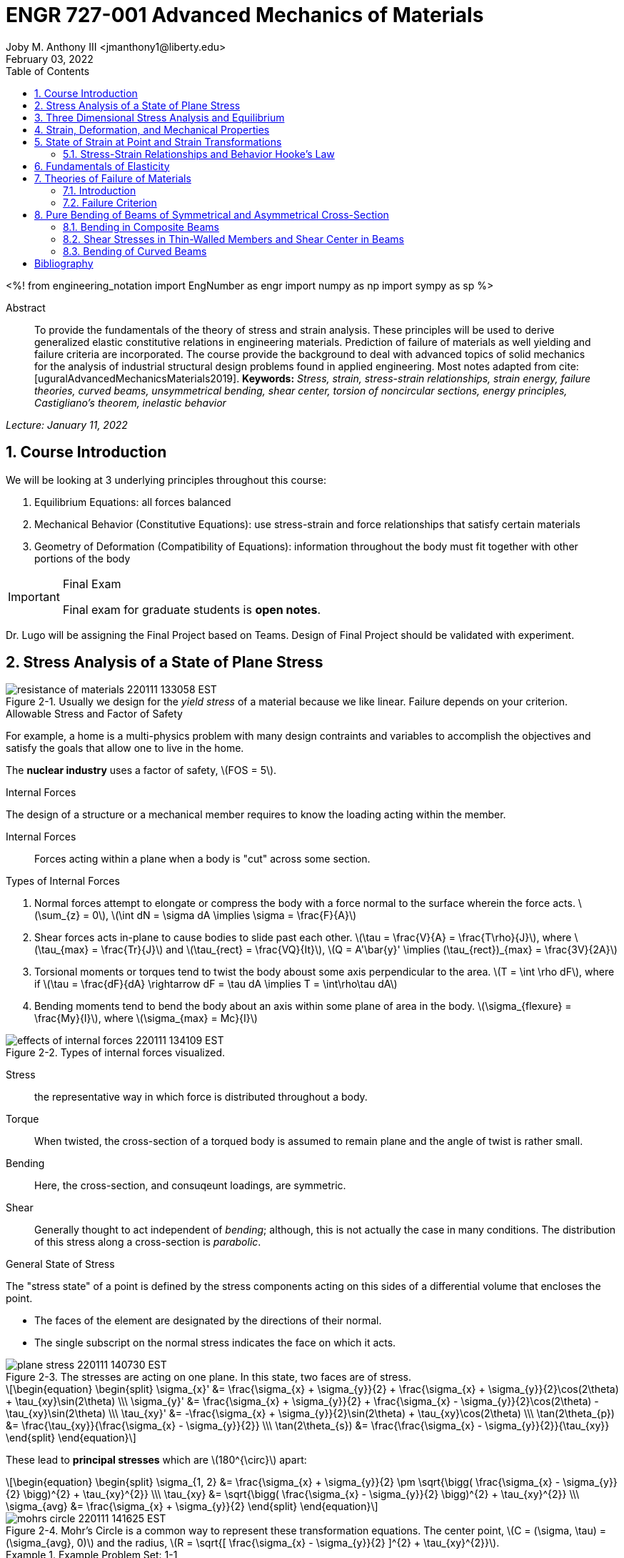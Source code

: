 // document metadata
= ENGR 727-001 Advanced Mechanics of Materials
Joby M. Anthony III <jmanthony1@liberty.edu>
:document_version: 1.0
:revdate: February 03, 2022
:description: To provide the fundamentals of the theory of stress and strain analysis. These principles will be used to derive generalized elastic constitutive relations in engineering materials. Prediction of failure of materials as well yielding and failure criteria are incorporated. The course provide the background to deal with advanced topics of solid mechanics for the analysis of industrial structural design problems found in applied engineering.
:keywords: Stress, strain, stress-strain relationships, strain energy, failure theories, curved beams, unsymmetrical bending, shear center, torsion of noncircular sections, energy principles, Castigliano's theorem, inelastic behavior
:imagesdir: ../../attachments
:bibtex-file: C:/Users/jmanthony1/Documents/GitHub/Notes/assets/engr-727-001-advanced-mechanics-of-materials/engr-727-001-advanced-mechanics-of-materials.bib
:toc: auto
:xrefstyle: short
:sectnums: |,all|
:chapter-refsig: Chap.
:section-refsig: Sec.
:stem: latexmath
:eqnums: AMS
// :stylesheet: mdpi.css
:front-matter: any
// :!last-update-label:

// example variable
// :fn-1: footnote:[]

<%!
    from engineering_notation import EngNumber as engr
    import numpy as np
    import sympy as sp
%>





// begin document
[abstract]
.Abstract
To provide the fundamentals of the theory of stress and strain analysis.
These principles will be used to derive generalized elastic constitutive relations in engineering materials.
Prediction of failure of materials as well yielding and failure criteria are incorporated.
The course provide the background to deal with advanced topics of solid mechanics for the analysis of industrial structural design problems found in applied engineering.
Most notes adapted from cite:[uguralAdvancedMechanicsMaterials2019].
*Keywords:* _{keywords}_



_Lecture: January 11, 2022_

[#sec-introduction, {counter:secs}, {counter:subs}, {counter:eqs}, {counter:figs}]
== Course Introduction
:subs: 0
:eqs: 0
:figs: 0
We will be looking at 3 underlying principles throughout this course:

. Equilibrium Equations: all forces balanced
. Mechanical Behavior (Constitutive Equations): use stress-strain and force relationships that satisfy certain materials
. Geometry of Deformation (Compatibility of Equations): information throughout the body must fit together with other portions of the body

.Syllabus
[IMPORTANT]
.Final Exam
====
Final exam for graduate students is *open notes*.
====

Dr. Lugo will be assigning the Final Project based on Teams.
Design of Final Project should be validated with experiment.



[#sec-plane_stress, {counter:secs}, {counter:subs}, {counter:eqs}, {counter:figs}]
== Stress Analysis of a State of Plane Stress
:subs: 0
:eqs: 0
:figs: 0
.Resistance of a Material
[#fig-resistance_of_materials]
.Usually we design for the _yield stress_ of a material because we like linear. Failure depends on your criterion.
image::engr-727-001-advanced-mechanics-of-materials/resistance_of_materials_220111_133058_EST.png[caption="Figure {secs}-{counter:figs}. ", reftext="Fig. {secs}-{figs}"]

.Allowable Stress and Factor of Safety
For example, a home is a multi-physics problem with many design contraints and variables to accomplish the objectives and satisfy the goals that allow one to live in the home.

The *nuclear industry* uses a factor of safety, stem:[FOS = 5].

.Internal Forces
The design of a structure or a mechanical member requires to know the loading acting within the member.

Internal Forces:: Forces acting within a plane when a body is "cut" across some section.

.Types of Internal Forces
. Normal forces attempt to elongate or compress the body with a force normal to the surface wherein the force acts. stem:[\sum_{z} = 0], stem:[\int dN = \sigma dA \implies \sigma = \frac{F}{A}]
. Shear forces acts in-plane to cause bodies to slide past each other. stem:[\tau = \frac{V}{A} = \frac{T\rho}{J}], where stem:[\tau_{max} = \frac{Tr}{J}] and stem:[\tau_{rect} = \frac{VQ}{It}], stem:[Q = A'\bar{y}' \implies (\tau_{rect})_{max} = \frac{3V}{2A}]
. Torsional moments or torques tend to twist the body aboust some axis perpendicular to the area. stem:[T = \int \rho dF], where if stem:[\tau = \frac{dF}{dA} \rightarrow dF = \tau dA \implies T = \int\rho\tau dA]
. Bending moments tend to bend the body about an axis within some plane of area in the body. stem:[\sigma_{flexure} = \frac{My}{I}], where stem:[\sigma_{max} = Mc}{I}]

[#fig-effects_of_internal_forces]
.Types of internal forces visualized.
image::engr-727-001-advanced-mechanics-of-materials/effects_of_internal_forces_220111_134109_EST.png[caption="Figure {secs}-{counter:figs}. ", reftext="Fig. {secs}-{figs}"]

Stress:: the representative way in which force is distributed throughout a body.

Torque:: When twisted, the cross-section of a torqued body is assumed to remain plane and the angle of twist is rather small.

Bending:: Here, the cross-section, and consuqeunt loadings, are symmetric.

Shear:: Generally thought to act independent of _bending_; although, this is not actually the case in many conditions. The distribution of this stress along a cross-section is _parabolic_.

.General State of Stress
The "stress state" of a point is defined by the stress components acting on this sides of a differential volume that encloses the point.

* The faces of the element are designated by the directions of their normal.
* The single subscript on the normal stress indicates the face on which it acts.

.Plane Stress
[#fig-plane_stress]
.The stresses are acting on one plane. In this state, two faces are of stress.
image::engr-727-001-advanced-mechanics-of-materials/plane_stress_220111_140730_EST.png[caption="Figure {secs}-{counter:figs}. ", reftext="Fig. {secs}-{figs}"]

[stem#eq-transformation_equations, reftext="Eq. {counter:eqs}", role=center]
++++
\begin{equation}
\begin{split}
\sigma_{x}' &= \frac{\sigma_{x} + \sigma_{y}}{2} + \frac{\sigma_{x} + \sigma_{y}}{2}\cos(2\theta) + \tau_{xy}\sin(2\theta) \\\
\sigma_{y}' &= \frac{\sigma_{x} + \sigma_{y}}{2} + \frac{\sigma_{x} - \sigma_{y}}{2}\cos(2\theta) - \tau_{xy}\sin(2\theta) \\\
\tau_{xy}' &= -\frac{\sigma_{x} + \sigma_{y}}{2}\sin(2\theta) + \tau_{xy}\cos(2\theta) \\\
\tan(2\theta_{p}) &= \frac{\tau_{xy}}{\frac{\sigma_{x} - \sigma_{y}}{2}} \\\
\tan(2\theta_{s}) &= \frac{\frac{\sigma_{x} - \sigma_{y}}{2}}{\tau_{xy}}
\end{split}
\end{equation}
++++

These lead to *principal stresses* which are stem:[180^{\circ}] apart:

[stem#eq-principal_stress, reftext="Eq. {secs}-{counter:eqs}", role=center]
++++
\begin{equation}
\begin{split}
\sigma_{1, 2} &= \frac{\sigma_{x} + \sigma_{y}}{2} \pm \sqrt{\bigg( \frac{\sigma_{x} - \sigma_{y}}{2} \bigg)^{2} + \tau_{xy}^{2}} \\\
\tau_{xy} &= \sqrt{\bigg( \frac{\sigma_{x} - \sigma_{y}}{2} \bigg)^{2} + \tau_{xy}^{2}} \\\
\sigma_{avg} &= \frac{\sigma_{x} + \sigma_{y}}{2}
\end{split}
\end{equation}
++++

[#fig-mohrs_circle]
.Mohr's Circle is a common way to represent these transformation equations. The center point, stem:[C = (\sigma, \tau) = (\sigma_{avg}, 0)] and the radius, stem:[R = \sqrt{[ \frac{\sigma_{x} - \sigma_{y}}{2} \]^{2} + \tau_{xy}^{2}}].
image::engr-727-001-advanced-mechanics-of-materials/mohrs_circle_220111_141625_EST.png[caption="Figure {secs}-{counter:figs}. ", reftext="Fig. {secs}-{figs}"]

.Example Problem Set: 1-1
====
[#fig-plane_stress_example_problem_1]
.Problem 1: What kind of stresses act on the depicted bar?
image::engr-727-001-advanced-mechanics-of-materials/plane_stress_example_problem_1_220111_142226_EST.png[caption="Figure {secs}-{counter:figs}. ", reftext="Fig. {secs}-{figs}"]

[#fig-plane_stress_example_problem_1_fbd_a]
.FBD-A
image::engr-727-001-advanced-mechanics-of-materials/plane_stress_example_problem_1_fbd_a_220113_133612_EST.png[caption="Figure {secs}-{counter:figs}. ", reftext="Fig. {secs}-{figs}"]

[stem, role=center]
.Solution of FBD-A
++++
\begin{split}
\sum F_{x} = 0 := A_{x} &= 0 \\\
\implies A_{x} &= 0 \\\
\sum \mathcal{M}_{A} = 0 := N_{F}*r_{A-N} - W*r_{A-W} &= 0 \\\
N_{F}*850 - 200*9.81*1150 &= 0 \\\
\implies N_{f} &= 2654.47~N \\\
\sum F_{y} = 0 := A_{y} + N_{F} - W &= 0 \\\
\implies A_{y} &= asdf~MPa
\end{split}
++++

[#fig-plane_stress_example_problem_1_fbd_b]
.FBD-B
image::engr-727-001-advanced-mechanics-of-materials/plane_stress_example_problem_1_fbd_b_220113_133644_EST.png[caption="Figure {figs}. ", reftext="Fig. {secs}-{figs}"]

[stem, role=center]
.Solution of FBD-B
++++
\begin{split}
\alpha = \tan^{-1}(\frac{100}{675}) &= 8.43^{\circ} \\\
\sum \mathcal{M}_{E} = 0 := -N_{F}*r_{E-N} + F_{CD}*r_{E-CD} &= 0 \\\
\implies F_{CD} &= 2439.5~N
\end{split}
++++

Because the bar stem:[\bar{CD}] is subjected to compressive stresses: stem:[\sigma_{CD} = \frac{F_{CD}}{A} = \frac{2439.5 N}{\frac{\pi}{4}(25 mm)^{2}} = 4.96 MPa].
The factor of safety, stem:[FOS = \frac{\sigma_{y}}{\sigma_{CD}} = \frac{220 MPa}{4.96 MPa} = 44.35] is well above the typical stem:[FOS = 2]; therefore, this piston stem:[\bar{CD}] is over-designed.

---

[#fig-plane_stress_example_problem_2]
.Problem 2: foo
image::engr-727-001-advanced-mechanics-of-materials/plane_stress_example_problem_2_220111_142449_EST.png[caption="Figure {secs}-{counter:figs}. ", reftext="Fig. {secs}-{figs}"]

[#fig-plane_stress_example_problem_2_fbd]
.FBD
image::engr-727-001-advanced-mechanics-of-materials/plane_stress_example_problem_2_fbd_220113_135035_EST.png[caption="Figure {secs}-{counter:figs}. ", reftext="Fig. {secs}-{figs}"]

[stem, role=center]
.Solution of FBD
++++
\begin{split}
\sum \mathcal{M}_{B} = 0 := 1100(2) - 400(6)(2) - 6000 + E_{y}(10) &= 0 \\\
\implies E_{y} &= 1160~lb \\\
\sum F_{y} = 0 := -1100 - 400(6) + E_{y} + B_{y} &= 0
\end{split}
++++

We draw the *Shear* force and *Moment Diagram*: stem:[\frac{x'}{1300} = \frac{6}{2400} \implies x' = 3.25'].

[stem, role=center]
.The change of moment between stem:[B] and stem:[C']
++++
\begin{split}
\Delta M &= \frac{1}{2}(3.25)(1300) \\\
M_{C'} &= -2200 + \frac{1}{2}(3.25)(1300) \\\
 &= -87.5~lb-ft \\\
M_{C} &= M_{C'} + \Delta M = -87.5 - \frac{1}{2}(2.75)(1100) \\\
 &= -1600~lb-ft \\\
M_{D} &= -1600 - 1100(2) \\\
 &= -3800~lb-ft
\end{split}
++++

[#fig-plane_stress_example_problem_2_shear_and_moment_diagram]
.Shear and Moment Diagram
image::engr-727-001-advanced-mechanics-of-materials/plane_stress_example_problem_2_shear_and_moment_diagram_220113_141517_EST.png[caption="Figure {secs}-{counter:figs}. ", reftext="Fig. {secs}-{figs}"]

[#fig-plane_stress_example_problem_2_cross_section]
.Finding the centroid and moment of inertia of cross-section.
image::engr-727-001-advanced-mechanics-of-materials/plane_stress_example_problem_2_cross_section_220113_142430_EST.png[caption="Figure {secs}-{counter:figs}. ", reftext="Fig. {secs}-{figs}"]

The *centroid* and *Moment of Inertia* is determined by:

[stem, role=center]
++++
\begin{split}
\bar{y} &= \frac{A_{1}\bar{y_{1}} + A_{2}\bar{y_{2}}}{A_{1} + A_{2}} \\\
 &= \frac{1(9)(4.5) + 8(1)(9.5)}{9 + 8} \\\
 &= 6.853~in
I &= \frac{1}{12}bh^{3} + Ad^{2} \\\
 &= \frac{1}{12}(1)(9)^{3} + 9(6.853 - 4.5)^{2} + \frac{1}{12}(8)(1)^{3} + 8(9.5 - 6.853)^{2} \\\
 &= 167.3~in^{4}.
\end{split}
++++

Next, we find the *Bending* stresses:

* Point B
** Top: stem:[\sigma_{B} = \frac{M_{B}C_{1}}{I} = \frac{(2200~lb-ft)(10 - 6.853)~in (12~\frac{in}{ft})}{167.3~in^{4}} = 496.6~psi]
** Bottom: stem:[\sigma_{D} = \frac{M_{D}{C_{2}}}{I} = \frac{(2200~lb-ft)(12~\frac{in}{ft})(6.583~in)}{167.3~in^{4}} = 1081.4~psi]
* Point D
** Top: stem:[\sigma = \frac{M_{D}c_{1}}{I} = \frac{(3800~lb-ft)(12~\frac{in}{ft})(10 - 6.853)~in}{167.3~in^{4}} = 0.858~ksi]
** Bottom: stem:[\sigma = \frac{M_{D}c_{2}}{I} = \frac{(3800~lb-ft)(12~\frac{in}{ft})(6.853~in)}{167.3~in^{4}} = 1.868~ksi]

Finally, we find the *Shear* stresses:

[#fig-plane_stress_example_problem_2_finding_q]
.The maximum shear stress occurs at the distance furthest from the centroid. We will use the lower part of the cross-section for simpler calculations.
image::engr-727-001-advanced-mechanics-of-materials/plane_stress_example_problem_2_finding_q_220118_135509_EST.png[caption="Figure {secs}-{counter:figs}. ", reftext="Fig. {secs}-{figs}"]

[stem, role=center]
.Point B
++++
\begin{split}
\tau &= \frac{VQ}{It} \\\
\text{where, } Q &= A'\bar{y}' = (1)(6.853)~in^{2}(\frac{6.853}{2}~in^{2}) \\\
 &= 23.48~in^{4} \\\
\implies \tau &= \frac{(1300~lb)(23.48~in^{3})}{167.3~in^{4}} \\\
 &= 0.182~ksi
\end{split}
++++

---

[#fig-plane_stress_example_problem_3]
.Problem 3: Using the given forces, solve either by equilibrium equations or the transformation equations (xref:eq-transformation_equations[])
image::engr-727-001-advanced-mechanics-of-materials/plane_stress_example_problem_3_220111_142812_EST.png[caption="Figure {secs}-{counter:figs}. ", reftext="Fig. {secs}-{figs}"]

---

[#fig-plane_stress_example_4]
.Problem 4: Simply use hoop stress equations.
image::engr-727-001-advanced-mechanics-of-materials/plane_stress_example_4_220111_142512_EST.png[caption="Figure {secs}-{counter:figs}. ", reftext="Fig. {secs}-{figs}"]

---

[#fig-plane_stress_example_problem_5]
.Problem 5: What are the critical points in the components, and what are the Principal Stresses at point H?
image::engr-727-001-advanced-mechanics-of-materials/plane_stress_example_problem_5_220111_142553_EST.png[caption="Figure {secs}-{counter:figs}. ", reftext="Fig. {secs}-{figs}"]

[#fig-plane_stress_example_problem_5_cross-section]
.By drawing a cross-sectional element from along bar stem:[\bar{DHB}] of section stem:[\bar{DH}], we see two internal moments and one shear force about the shaft.
image::engr-727-001-advanced-mechanics-of-materials/plane_stress_example_problem_5_cross-section_220118_140749_EST.png[caption="Figure {secs}-{counter:figs}. ", reftext="Fig. {secs}-{figs}"]

[stem, role=center]
++++
\begin{split}
V_{y} &= P = 60~lb \\\
M_{x} &= (60~lb)(8~in \sin(60^{\circ})) \\\
 &= 415.642~lb-in \\\
M_{z} &= (60~lb)(4~in) \\\
 &= 240~lb-in
\end{split}
++++

From these moments and shear, we can find the principal stresses at point, stem:[H].
We need the moment of inertia, stem:[I = \frac{\pi d^{4}}{64} = \frac{\pi (0.75~in)^{4}}{64} = 0.0155~in^{4}].
We need, also, the polar moment of inertia, stem:[J = \frac{\pi d^{4}}{32} = 2I = 0.03106~in^{4}].
Therefore, the following applies:

* Bending: stem:[\sigma_{H_{1}} = \frac{M_{z}r}{I} = \frac{(240~lb-in)(\frac{0.75}{2}~in)}{0.0155~in^{4}} = 5.795~ksi]
* Shear: stem:[\tau = \frac{M_{x}r}{J} = \frac{(415.642~lb-in)(\frac{0.75}{2}~in)}{0.03106~in^{4}} = 5.018~ksi]

[#fig-plane_stress_example_problem_5_superposition]
.We must apply the *Method of Superposition* to find stem:[M_{z}] which completes the stress state in the cross-section of point stem:[H].
image::engr-727-001-advanced-mechanics-of-materials/plane_stress_example_problem_5_superposition_220118_142218_EST.png[caption="Figure {secs}-{counter:figs}. ", reftext="Fig. {secs}-{figs}"]

[#fig-plane_stress_example_problem_5_stress_state]
.The stress state of point stem:[H] can be described by finding the in-plane principal stresses.
image::engr-727-001-advanced-mechanics-of-materials/plane_stress_example_problem_5_stress_state_220118_142342_EST.png[caption="Figure {secs}-{counter:figs}. ", reftext="Fig. {secs}-{figs}"]

[stem, role=center]
++++
\begin{split}
\sigma_{1, 2} &= \frac{\sigma_{x} + \sigma_{y}}{2} \pm \sqrt{(\frac{\sigma_{x} - \sigma_{y}}{2})^{2} + \tau_{xy}^{2}} \\\
 &= \frac{5.715}{2} \pm \sqrt{(\frac{5.745}{2})^{2} + (5.018)^{2}} \\\
 &= 8.692~ksi, -2.897~ksi \\\
\tau_{max} = \sqrt{(\frac{\sigma_{x} - \sigma_{y}}{2})^{2} + \tau_{xy}^{2}} \\\
 &= \sqrt{(\frac{5.745}{2})^{2} + (5.018)^{2}}
 &= 5.782~ksi
\end{split}
++++
====


---


_Lecture: January 18, 2022_

"Mechanics of Materials is the study of internal forces of a body within a structure."
-- Dr. Lugo

.Internal Forces
If we cut a body/element along some plane, then we can look at the forces that act within that plane due to external loadings to observe how the material of the component itself reacts to those loadings.
Moments cause the element to bend, and we assume the planes remain plane.
Shear causes the faces of the element to pass laterally to other faces, and we assume that planes remain vertical.
Normal stresses causes the element to change length, and we assume constant volume (Poisson's Ratio).


---


_Lecture: January 20, 2022_

[#sec-three_d, {counter:secs}, {counter:subs}, {counter:eqs}, {counter:figs}]
== Three Dimensional Stress Analysis and Equilibrium
:subs: 0
:eqs: 0
:figs: 0
.Stress Equilibrium Equations
[#fig-stress_equilibrium_equations_2d]
.Consider an element of sides stem:[dx] and stem:[dy] of some unit thickness. It is assumed that stem:[\sigma_{x}], stem:[\sigma_{y}], stem:[\tau_{xy}], and stem:[\tau_{yx}] are functions of stem:[x] and stem:[y]. Assume that the stem:[x] and stem:[y] components of the body forces per unit volume, stem:[F_{x}] and stem:[F_{y}].
image::engr-727-001-advanced-mechanics-of-materials/stress_equilibrium_equations_2d_220120_133143_EST.png[caption="Figure {secs}-{counter:figs}. ", reftext="Fig. {secs}-{figs}"]

In mechanics, there are 2 types of forces: external and internal loads.
We often describe these as body forces and remote forces (xref:fig-stress_equilibrium_equations_2d[]).
If we take the sum of the moments about the lower-left corner, then stem:[\sum M_{z} = 0 := (\frac{\partial\sigma_{y}}{\partial y}dxdy)\frac{dx}{2} - (\frac{\partial\sigma_{x}}{\partial x}dxdy)\frac{dy}{2} + (\tau_{xy} + \frac{\partial\tau_{xy}}{\partial x}dx)dxdy - (\tau_{yx} + \frac{\partial\tau_{yx}}{\partial y}dy)dxdy + F_{y}dxdy\frac{dx}{2} - F_{x}dxdy\frac{dy}{2} = 0].
This reduces to stem:[\tau_{xy} = \tau_{yx}].
Similarly, in 3 dimensions, the following can be found stem:[\tau_{yz} = \tau_{zy}] and stem:[\tau_{xz} = \tau_{zx}].
From sum of the stem:[x] forces: stem:[\sum F_{x} = 0 := (\sigma_{x} + \frac{\partial\sigma_{x}\tau_{x}}dx)dy - \sigma_{x}dy + (\tau_{xy} + \frac{\partial\tau_{xy}}{\partial y}dy)dx + \tau_{xy}dx - F_{x}dxdy = 0].
This simplifies to: stem:[(\frac{\partial\sigma_{x}}{\partial x} + \frac{\partial\sigma_{x}}{\partial y} + F_{x})dxdy = 0].
Because stem:[dx] and stem:[dy] are non-zero:

[stem, role=center]
++++
\begin{split}
\frac{\partial\sigma_{x}}{\partial x} + \frac{\partial\sigma_{x}}{\partial y} + F_{x} &= 0 \\\
\frac{\partial\sigma_{y}}{\partial y} + \frac{\partial\sigma_{y}}{\partial x} + F_{y} &= 0
\end{split}
++++

By expanding to 3 dimensions:

[stem, role=center]
++++
\begin{split}
\frac{\partial\sigma_{x}}{\partial x} + \frac{\partial\tau_{xy}}{\partial y} + \frac{\partial\tau_{xz}}{\partial z} + F_{x} &= 0 \\\
\frac{\partial\sigma_{y}}{\partial x} + \frac{\partial\tau_{xy}}{\partial y} + \frac{\partial\tau_{xz}}{\partial z} + F_{x} &= 0 \\\
\frac{\partial\sigma_{z}}{\partial x} + \frac{\partial\tau_{xy}}{\partial y} + \frac{\partial\tau_{xz}}{\partial z} + F_{x} &= 0
\end{split}
++++

.General State of Stress of a Point
[#fig-stress_equilibrium_equations_3d]
.The stress state of a point is defined by the stress components acting on the sides of a differential volume that encloses the point which requires 9 forces in total.
image::engr-727-001-advanced-mechanics-of-materials/stress_equilibrium_equations_3d_220120_134715_EST.png[caption="Figure {secs}-{counter:figs}. ", reftext="Fig. {secs}-{figs}"]

Often times, we use a matrix to represent these 9 forces: stem:[[\sigma_{ij}\] = \[\tau_{ij}\] = \mathbf{\tau}_{ij} = \bmatrix{\sigma_{x}, \tau_{xy}, \tau_{xz} \\ \tau_{yx}, \sigma_{y}, \tau_{yz} \\ \tau_{zx}, \tau_{zy}, \sigma_{z}}\bmatrix]].
However, we must remember that this matrix is _symmetric_.

.Stress Acting on Arbitrary Planes
[#fig-stress_equilibrium_equations_plane]
.The equations governing the transformation of the stress in 3D are obtained using a similar approach to that applied to the 2D case. Therefore, we can follow a similar manner to consider a tetrahedron isolated from a continuous medium subjected to a general state of stress.
image::engr-727-001-advanced-mechanics-of-materials/stress_equilibrium_equations_plane_220120_135152_EST.png[caption="Figure {secs}-{counter:figs}. ", reftext="Fig. {secs}-{figs}"]

The orientation of plane stem:[ABC] is defined in terms of angles between a unit normal, stem:[n] to the plane and the stem:[x], stem:[y], and stem:[z] directions.
The directions cosines associated with these angles are:

[stem, role=center]
++++
\begin{split}
\cos(\alpha) &= \cos(\mathbf{n}, ) \\\
 &= 
\end{split}
++++

The equilibrium forces can be obtained after canceling the area, stem:[A].
The areas of perpendicular planes stem:[QAB], stem:[QAC], and stem:[QBC] can be expressed in terms of stem:[A], the area of stem:[ABC] and the direction cosines:

[stem, role=center]
++++
\begin{split}
A_{AQB} &= A_{x} = \mathbf{A} \cdot \mathbf{i} = A(l\mathbf{i} + m\mathbf{j} + n\mathbf{k}) \cdot \mathbf{i} = Al \\\
 &= Al \\\
\implies A_{QAC} &= Am \\\
\implies A_{QBC} &= An
\end{split}
++++

Using the stress tensor, we can represent these equilibrium equations by:

[stem, role=center]
++++
\begin{split}
p_{x} &= \sigma_{x}l + \tau_{xy}m + \tau_{xz}n \\\
 &= 
\end{split}
++++

Using matrix notation:

[stem, role=center]
++++
\bmatrix{p_{x} \\ p_{y} \\ p_{z}} = {\mathbf{p}} = \bmatrix{\dots}
++++

.Normal and Shear Stresses on an Oblique Plane

[#fig-stress_equilibrium_equations_normal_and_shear]
.foo
image::engr-727-001-advanced-mechanics-of-materials/stress_equilibrium_equations_normal_and_shear_220120_140206_EST.png[caption="Figure {secs}-{counter:figs}. ", reftext="Fig. {secs}-{figs}"]

The normal stress, stem:[\sigma] is the projection of the vector, stem:[\vec{p}] in the direction of stem:[\mathbf{n}].

[stem, role=center]
++++
\begin{split}
\sigma &= \vec{p} \cdot \mathbf{n} = \vec{p} \cdot \vec{n} \\\
\sigma &= p_{x}l + p_{y}m + p_{z}n \\\
\sigma &= \sigma_{x}l^{2} + \sigma_{y}m^{2} + \sigma_{z} + n^{2} + 2(\tau_{xy}lm + \tau_{yz}mn + \tau_{xz}ln)
\end{split}
++++

The magnitude of the shear stress, stem:[\tau] on plane stem:[ABC] can be computed by geometry:

[stem, role=center]
++++
\begin{split}
\tau &= \sqrt{p^{2} - \sigma^{2}} \\\
\tau &= \sqrt{p_{x}^{2} + p_{y}^{2} + p_{z}^{2} - \sigma^{2}} \\\
\tau &= \sqrt{(\sigma_{x}l + \tau_{xy}m + \tau_{xz}n)^{2} + (\tau_{xy}l + \sigma_{y}m + \tau_{yz}n)^{2} + (\tau_{xz}l + \tau_{yz}m + \sigma_{z}n)^{2} - \sigma^{2}}
\end{split}
++++

.Stress Transformation: Stress in a Cartesion Coordinate System stem:[x'], stem:[y'], and stem:[z']
[#fig-stress_transformation_in_cartesian]
.The variance of the stress with respect to surface orientation.
image::engr-727-001-advanced-mechanics-of-materials/stress_transformation_in_cartesian_220120_140922_EST.png[caption="Figure {secs}-{counter:figs}. ", reftext="Fig. {secs}-{figs}"]

The transformation matrix is composed by the direction cosines: stem:[l_{1} = \cos(x', x), m_{1} = \cos(x', y)], and so on.
The complete set of direction cosines is:

[Attributes]
|===
| |x |y |z

|x'
|stem:[l_{1}]
|stem:[m_{1}]
|stem:[n_{1}]

|y'
|stem:[l_{2}]
|stem:[m_{2}]
|stem:[n_{2}]

|z'
|stem:[l_{3}]
|stem:[m_{3}]
|stem:[n_{3}]
|===

In tensor notation: ...

[#fig-stress_transformation_in_cartesian_with_new_axes]
.Using these transformation equations for stresses acting on a new axis, stem:[\vec{p} = [\tau_{ij}\]\vec{n}] on an oblique plane in this new coordinate system becomes stem:[\vec{}' = [\tau_{ij}'\]\vec{n'}].
image::engr-727-001-advanced-mechanics-of-materials/stress_transformation_in_cartesian_with_new_axes_220120_141529_EST.png[caption="Figure {secs}-{counter:figs}. ", reftext="Fig. {secs}-{figs}"]

These vectors can be related by: stem:[\vec{p}' = \vec{T} \cdot \vec{p}].
This can be combined with the transformed stress tensor into: stem:[[\tau_{ij}']\vec{n}' = \vec{T}[\tau_{ij}]\vec{n}].
The relationship between stem:[\vec{n}] and stem:[\vec{n}'] can be obtained by the inversion of stem:[\vec{n}' = \vec{T}\vec{n}] which is stem:[\vec{n} = \vec{T}^{T}\vec{n}'].

[stem, role=center]
++++
\begin{split}
\vec{T_{ij}}\vec{n}' &= \ \\\
 &= 
\end{split}
++++

The book performs the same derivations with different notation.
Ultimately, these two expressions are equivalent, but the book's notation is longer and more expressive.

.Principal Stress in 3D
Planes with zero shear stress are mutually perpendicular and have a (min)maximum which are called *principal stresses*.
Therefore, the stress vector on principal planes is given by stem:[\vec{p} = \sigma_{p}\vec{n}] where stem:[\sigma_{p}] is the magnitude of the stress vector, stem:[\vec{p}] and stem:[\hat{n} = l\hat{i} + m\hat{j} + n\hat{k}] is the unit normal to a principal plane.
By projecting stem:[\vec{p}] along each axis and substituting into stem:[\vec{p} = \vec{\tau_{ij}}\hat{n}], we arrive to the identity matrix:

...

This becomes an _eigenvalue problem_.
A non-trivial solution for the direction cosines requires that the characteristics stress determinant vanish; therefore, we set this equal to zero.

...

This gives the characteristic equation: stem:[\sigma_{p}^{3} - I_{1}\sigma_{p}^{2} + I_{2}\sigma_{p} - I_{3} = 0]; wherein, stem:[{I_{1}, I_{2}, I_{3}}] are the stress invariants.
[stem, role=center]
++++
\begin{split}
I_{1} &= \sigma_{x} + \sigma_{y} + \sigma_{z} \\\
I_{2} &= \sigma_{x}\sigma_{y} + \sigma_{x}\sigma_{z} + \sigma_{y}\sigma_{z} - \tau_{xy}^{2} - \tau_{yz}^{2} - \tau_{xz}^{2} \\\
I_{3} &= \dots
\end{split}
++++

.Mohr's Circles for Triaxial Stress
[#fig-mohrs_circle_for_triaxial_stress]
.In general, using *Mohr's Circle* is not helpful for 3D analyses but can helpful to double check work.
image::engr-727-001-advanced-mechanics-of-materials/mohrs_circle_for_triaxial_stress_220120_143146_EST.png[caption="Figure {secs}-{counter:figs}. ", reftext="Fig. {secs}-{figs}"]


---


_Lecture: January 25, 2022_

.Example Problem Set: 1-2
====
.Problem 1: The following describes the stress distribution in a body (in MPa). Determine the body force distribution required for equilibrium and the magnitude of its resultant at the point: stem:[(x, y, z) = (-10, 30, 60)~mm].
[stem, role=center]
++++
\begin{split}
\sigma_{x} &= x^{2} + 2y \\\
\sigma_{y} &= xy - y^{2}z \\\
\sigma_{z} &= x^{2} - z^{2} \\\
\tau_{xy} &= -xy^{2} + 1 \\\
\tau_{yz} &= 0 \\\
\tau_{xz} &= xz - 2x^{2}y
\end{split}
++++

[IMPORTANT]
.Concerning the resulting forces
====
These forces are body, not surface forces; therefore, we are findings forces per volume.
====

. First, we find the partials.

[stem, role=center]
++++
\begin{split}
\frac{\sigma_{x}}{\partial x} &= 2x \\\
\frac{\sigma_{y}}{\partial y} &= z - 2yz \\\
\frac{\sigma_{z}}{\partial z} &= -2z \\\
\frac{\tau_{xy}}{\partial x} &= -y^{2} \\\
\frac{\tau_{xy}}{\partial y} &= -2xy \\\
\frac{\tau_{yz}}{\partial y} &= 0 \\\
\frac{\tau_{yz}}{\partial z} & = 0 \\\
\frac{\tau_{xz}}{\partial x} &= z - 4xy \\\
\frac{\tau_{xz}}{\partial z} &= x
\end{split}
++++

[start=2]
. Next, with these derivations and summing the forces in the stem:[x]-direction, we find: stem:[F_{x} := 2(-10) + (-2)(-10)(30) + (-10) + F_{x} = 0 \\ \implies F_{x} = 570~\frac{N}{m^{3}}] Similarly: stem:[F_{y} = 14.5~\frac{kN}{m^{3}}] and stem:[F_{z} = 50.8~\frac{N}{m^{3}}].

---

.Problem 2: The stress components at a point in a plate are stem:[\sigma_{x} = 80~MPa], stem:[\sigma_{y} = 60~MPa], stem:[\sigma_{z} = \tau_{xy} = 20~MPa], stem:[\tau_{xz} = 40~MPa], and stem:[\tau_{yz} = 10~MPa]. (a) Determine the stress vector on a plane normal to the vector stem:[<i, 2j, k>]. (b) Determine the principal stresses stem:[\sigma_{1} \geq \sigma_{2} \geq \sigma_{3}]. (c) Determine the maximum shear stress. (d) Determine the octahedral shear stress.

[loweralpha]
. To find the solution vector, stem:[\vec{n}]:
[stem, role=center]
++++
\begin{split}
\vec{n} &= \frac{1}{\sqrt{i^{2} + j^{2} + k^{2}}}(\hat{i} + 2\hat{j} + \hat{k}) \\\
 &= \frac{1}{\sqrt{6}}(\hat{i} + 2\hat{j} + \hat{k})
\end{split}
++++
Find stem:[\vec{p}] according to appropriate equations...

[loweralpha, start=2]
. Principal Stresses
We find the stress invariants to be stem:[I_{1} = 160~MPa], stem:[I_{2} = 5500~MPa^{2}], and stem:[I_{3} = 0].
stem:[\therefore], we plug these into the characteristic, cubic equations.
stem:[\sigma_{p}^{3} - 160\sigma_{p}^{2} + 5500\sigma_{p} - 0 = 0 \\ \implies \sigma_{p} = \{0, 110, 50\}~MPa].
We check that stem:[\sigma_{1} \geq \sigma_{2} \geq \sigma_{3}] which maps stem:[\vec{\sigma_{p}}] to stem:[\{110, 50, 0\}~MPa].

[loweralpha, start=3]
. From these, we can draw Mohr's Circle.

[#fig-example_problem_set_1-2_problem_2_mohrs_circle]
.Therefore, stem:[\tau_{max} = 55~MPa].
image::engr-727-001-advanced-mechanics-of-materials/example_problem_set_1-2_problem_2_mohrs_circle_220125_140842_EST.png[caption="Figure {secs}-{counter:figs}. ", reftext="Fig. {secs}-{figs}"]

---

.Problem 3: The following stress array relative to axes stem:[(x, y, z)] is given where the stress components are in stem:[MPa]. (a) Determine the stress invariants of stem:[\mathbf{T}]. (b) Consider a rotation of the stem:[(x, y)] axes by stem:[45^{\circ}] counter-clockwise in the stem:[(x, y)] plane to form axes stem:[(x', y')]. Let the stem:[z]-axes and the stem:[z']-axis coincide. Calculate the stress components relative to the stem:[(x', y', z')] axes. (c) With the results of part (b), determine the stress invariants relative to axes stem:[(x', y', z')], and show that they are the same as the invariants of part (a). stem:[\tau_{ij} = \begin{bmatrix}4 & 1 & 2 \\ 1 & 6 & 0 \\ 2 & 0 & 8\end{bmatrix}~MPa].
[loweralpha]
. Invariants of stem:[\mathbf{T}]
[stem, role=center]
++++
\begin{split}
I_{1} &= 18~MPa \\\
I_{2} &= 99~MPa^{2} \\\
I_{3} &= 160~MPa^{3}
\end{split}
++++
[loweralpha, start=2]
. Finding the stress components in the new coordinate system
[cols="1, 1, 1", #tab-1-2-3-b-cosines_table, caption="Table {secs}-{counter:tabs}. ", reftext="Tab. {secs}-{tabs}", role=center]
.We must build the table of cosines.
|===
|  | x | y | z

| x' | stem:[\frac{\sqrt{2}}{2}] | stem:[\frac{\sqrt{2}}{2}] | 0
| y' | stem:[\frac{\sqrt{2}}{2}] | stem:[-\frac{\sqrt{2}}{2}] | 0
| z' | 0 | 0 | 1
|===
Therefore, the stress tensor in the new coordinate system can be found by: stem:[[\tau_{ij}'\] = [T\][\tau_{ij}\][T\]^{T}].
This yields, stem:[[\tau_{ij}'\] = \begin{bmatrix}6 & 1 & \sqrt{2} \\ 1 & 4 & -\sqrt{2} \\ \sqrt{2} & -\sqrt{2} & 8\end{bmatrix}~MPa].
====

[IMPORTANT]
.Regarding codes in homeworks
====
Upload any codes used in solving the homework problems. Restrict coding language to *MATLAB*.
====



[#sec-strain, {counter:secs}, {counter:subs:0}, {counter:eqs:0}, {counter:figs:0}]
== Strain, Deformation, and Mechanical Properties

.Introduction
Most bodies undergo some amount of elastic deformation under some external loading.

Strain:: A geometric quantity that measures the deformation of a body.

This is one of the most important topics in solid mechanics because strain quantifies the changes in geometry during deformation from applied stresses.

Normal Strain, stem:[\epsilon]:: In a direction stem:[\hat{n}], this is defined as the change in length per unit length of the fibers oriented in the stem:[n]-direction.

[stem#eq-strain_avg, reftext="Eq. {secs}-{counter:eqs}", role=center]
++++
\begin{equation}
\epsilon_{\text{avg}} = \frac{\Delta s' - \Delta s}{\Delta s}
\end{equation}
++++
In solid mechanics, if we consider the deformation of a prismatic bar, then we represent average strain as stem:[\epsilon_{\text{avg}} = \frac{L - L_{0}}{L_{0}} = \frac{\delta}{L_{0}}].

.Pure Shear
Shear strain is allowed by the shear forces balancing each other out on each face of differential elements.

Shear Strain, stem:[\gamma]:: The change in angles between two originally perpendicular line segments.

[qanda, role=center]
Why are there two different notations for normal strain? -- dk::
If you do not have enough information to perform the integral, then you assume the average strain.

.Tension Testing: Mechanical Properties of Materials
This is most important test for us.
Slowly applying axial loads unto a cylindrical bar, the specimen, the strain can be measure for some strain-rate.
Typically, the yield point of a specimen is determined the 0.2%-offset Method.

.Brittle versus Ductile Materials and Elasticity versus Plasticity
[qanda, role=center]
How do we know the difference between brittle and ductile materials? -- Dr. Lugo::
This distinction is subjective, but in general, ductile materials undergo much more plastic strain (absorb more energy) before failure than "brittle" materials.
Typically, this defining limit is held as 5% strain.

If we unload the specimen before the applied stress exceeds the yield point, then the material will elastically return to its original length.
This holds true to viscoelastic materials; however, "visco-" connotes some time-dependence, but, ultimately, the specimen does return to its original geometry.

.Linear Elasticity and Hooke's Law
Most engineering materials have an initially, linear elastic region on the stress-strain diagram.
This linear relationship between stress and strain for a material in simple tension can be expressed by:
[stem#eq-hookes_law, reftext="Eq. {secs}-{counter:eqs}", role=center]
++++
\begin{equation}
\sigma = E\epsilon
\end{equation}
++++
This constitutive relationship is to us what Newton's Second Law of Motion is to physics.

.True Stress-Strain Curve
This differs from engineering strain, which considers that the cross-sectional area remains constant, by considering that the cross-sectional area changes with changes in overall length.
[stem#eq-engineering_stress, reftext="Eq. {secs}-{counter:eqs}", role=center]
++++
\begin{equation}
s = \frac{F}{A_{0}}
\end{equation}
++++
[stem#eq-true_stress, reftext="Eq. {secs}-{counter:eqs}", role=center]
++++
\begin{equation}
\sigma = \frac{F}{A}
\end{equation}
++++
In Advanced Mechanics of Materials, we consider only the elastic region; therefore, stem:[s] and stem:[\sigma] are considered equivalent which is true until sufficient plastic deformation.
stem:[s] and stem:[\sigma] are related by:
[stem, role=center]
++++
\begin{split}
\sigma &= s(1 + e) \\\
\epsilon &= \ln(1 + e)
\end{split}
++++

Strain-Hardening:: True stress increases continuously until sufficient plastic strain allows for the material to begin necking.

.Axially Loaded Members
Axial Deformation:: When axial loads are applied to a member.

We must make key assumptions:

* asdf

By these, we get an equilibrium equation: stem:[\delta = \frac{PL}{AE}].
If the member has regions of different cross-sectional areas and loads applied not only at the ends of the body, then the Law of Superposition can be applied to find total elongation: stem:[\delta = \sum\frac{PL}{AE}].

.Statically Indeterminate Structures
[#fig-statically_indeterminate]
.Considering these two structures, we can solve the left-hand figure by summation of the forces to find the overall deformation. However, the right-hand figure is _statically indeterminate_.
image::engr-727-001-advanced-mechanics-of-materials/statically_indeterminate_220127_140135_EST.png[caption="Figure {secs}-{counter:figs}. ", reftext="Fig. {secs}-{figs}"]
Reactions for the left-hand can be calculated from equilibrium equations, but left-hand cannot be solved this way.
We must also include compatibility equations.

* Equilibrium equations: stem:[\sum F_{x} = R_{A} + R_{c}]
* Constitutive equations: stem:[\delta = \frac{PL}{AE}]
* Compatibility equations: stem:[\delta_{T} = 0]

[#fig-statically_indeterminate_with_superposition]
.We can also use Law of Superposition. We temporarily remove one of the fixed points and consider each region of the body separately with constitutive equations that are coupled together with equilibrium and compatibility equations.
image::engr-727-001-advanced-mechanics-of-materials/statically_indeterminate_with_superposition_220127_140549_EST.png[caption="Figure {secs}-{counter:figs}. ", reftext="Fig. {secs}-{figs}"]

.Thermal Effects on Axial Deformation
Considering a homogeneous bar stem:[\bar{AB}] of uniform cross-section on a smooth, horizontal surface, there is a change in length with change in temperature.
[stem#eq-thermal_effects, reftext="Eq. {secs}-{counter:eqs}", role=center]
++++
\begin{equation}
\begin{split}
\delta &=  \\\
 &= 
\end{split}
\end{equation}
++++

.Example Problem Set: 2-1
====
[#fig-problem_set_2-1_problem_1]
.The rigid beam is supported by a pin at stem:[A] and wires stem:[\bar{BD}] and stem:[\bar{CE}]. If the load P on the beam causes the end stem:[C] to be displaced stem:[10~mm] downward, determine the normal strain developed in wires stem:[\bar{CE}] and stem:[\bar{BD}].
image::engr-727-001-advanced-mechanics-of-materials/problem_set_2-1_problem_1_220127_141220_EST.png[caption="Figure {secs}-{counter:figs}. ", reftext="Fig. {secs}-{figs}"]
We are given stem:[\delta_{c} = 10~mm], and we want to find stem:[\epsilon_{BD}] and stem:[\epsilon_{CE}].
Using a Law of Similar Triangles:
[stem, role=center]
++++
\begin{split}
\frac{\delta_{B}}{3} &= \frac{\delta_{c}}{7} \\\
\delta_{B} &= \frac{3}{7}(10~mm) = ${round(3*10/7, 6)}~mm
\end{split}
++++
The length of each cable is stem:[L = 4~m].
To find stem:[\epsilon_{BD} = \frac{\delta_{B}}{L} = ${round(30/7/4000, 6)}~\frac{mm}{mm}].
To find stem:[\epsilon_{CE} = \frac{\delta_{C}}{L} = ${engr(10/4000)}~\frac{mm}{mm}].

---

[#fig-problem_set_2-1_problem_2]
.The 2014-T6 aluminum rod of stem:[\varnothing 20~mm] is subjected to the uniform distributed axial load. Determine the displacement of end stem:[A].
image::engr-727-001-advanced-mechanics-of-materials/problem_set_2-1_problem_2_220127_142358_EST.png[caption="Figure {secs}-{counter:figs}. ", reftext="Fig. {secs}-{figs}"]
We are given stem:[d = 20~mm] and that the rod is 2014-T6 aluminum.
[stem, role=center]
++++
\begin{split}
\delta &= \int\frac{P(x)dx}{A(x)E} \\\
 &= \frac{1}{AE}\int_{0}^{0.9}30xdx \\\
 &= \frac{30}{AE}\frac{x^{2}}{2}\biggr]_{0}^{0.9} \\\
 &= ${round((30e3*0.9**2)/(2*np.pi/4*0.02**2*70e9), 6)}~m
\end{split}
++++

---

[#fig-problem_set_2-1-3_problem_statement]
.The piece of rubber is originally rectangular. Determine the average shear strain, stem:[\gamma_{xy}] at stem:[A] if the corners stem:[B] and stem:[D] are subjected to the displacements that cause the rubber to distort as shown by the dashed lines.
image::engr-727-001-advanced-mechanics-of-materials/problem_set_2-1-3_problem_statement_220201_131900_EST.png[caption="Figure {secs}-{counter:figs}. ", reftext="Fig. {secs}-{figs}"]
We are given the displacements and we want to find stem:[\gamma_{xy}]; therefore, we must find stem:[\theta_{1} = \angle AB] and stem:[\theta_{2} = \angle AD].
[stem, role=center]
++++
\begin{split}
\theta_{1} &= \tan^{-1}\Bigl(\frac{u_{B}}{L_{AB}}\Bigr) = \tan^{-1}\Bigl(\frac{2~mm}{300~mm}\Bigr) = ${engr(np.arctan(2/300))}~rad \\\
\theta_{2} &= \tan^{-1}\Bigl(\frac{u_{D}}{L_{AD}}\Bigr) = \tan^{-1}\Bigl(\frac{3~mm}{400~mm}\Bigr) = ${engr(np.arctan(3/400))}~rad
\end{split}
++++
Thus the shear strain at stem:[A] is the sum of these two angles: stem:[\gamma_{xy} = ${engr(np.arctan(2/300) + np.arctan(3/400))}~rad]

---

[#fig-problem_set_2-1-5_problem_statement]
.The timber member has a cross-sectional area of stem:[1750~mm^{2}] and its modulus of elasticity, stem:[Y = 12~GPa]. Compute the change in the total length of the member after the loads shown are applied.
image::engr-727-001-advanced-mechanics-of-materials/problem_set_2-1-5_problem_statement_220201_132847_EST.png[caption="Figure {secs}-{counter:figs}. ", reftext="Fig. {secs}-{figs}"]
We are given the area and elastic modulus, and we want to find the total deformation, stem:[\delta_{T}].
We must apply the equilibrium equations to find the reaction force at point stem:[A], stem:[R_{A}]:
[stem, role=center]
++++
\begin{split}
\rightarrow\sum F_{x} = 0 := -R_{A} + 40 - 35 + 20 &= 0 \\\
\implies R_{A} &= 25~kN \\\
\end{split}
++++

[#fig-force_diagram]
.Force diagram of beam.
image::engr-727-001-advanced-mechanics-of-materials/force_diagram_220201_133711_EST.png[caption="Figure {secs}-{counter:figs}. ", reftext="Fig. {secs}-{figs}"]
By examining shear-moment diagrams, we can find the total deformation, stem:[\delta_{T} = \sum_{i} \frac{P_{i}L_{i}}{A_{i}E_{i}}]:

---

[#fig-problem_set_2-1-6_problem_statement]
.The composite bar consists of a stem:[\varnothing 20~mm] A-36 steel segment, stem:[AB] and stem:[\varnothing 50~mm] red brass C83400 end segments stem:[DA] and stem:[CB]. Determine the average normal stress in each segment due to the applied load.
image::engr-727-001-advanced-mechanics-of-materials/problem_set_2-1-6_problem_statement_220201_133825_EST.png[caption="Figure {secs}-{counter:figs}. ", reftext="Fig. {secs}-{figs}"]
We are given the diameter and length of each segment of the bar. The elastic modulus of steel is commonly stem:[200~GPa] and for brass is stem:[101~GPa].
We need to find stem:[\sigma_{st}] and stem:[\sigma_{br}], but this problem is _statically indeterminate_.
We can use the *Law of Superposition* with compatibility and constitutive equations to find the reaction forces at points stem:[C] and stem:[D].
[stem, role=center]
++++
\begin{split}
\delta_{P_{1}} &= \frac{P_{1}L_{AD}}{A_{AD}E_{br}} + \frac{P_{1}L_{AB}}{A_{AB}E_{st}} \\\
 &= \frac{(200~kN)(250~mm)}{(\frac{1}{4}\pi(50~mm)^{2})(101~GPa)} + \frac{(200~kN)(500~mm)}{(\frac{1}{4}\pi(20~mm)^{2})(200~GPa)} \\\
\implies \delta_{P_{1}} &= ${engr((200e3)*(250e-3)/(0.25*np.pi*((50e-3)**2)*(101e9)) + (200e3)*(500e-3)/(0.25*np.pi*((25e-3)**2)*200e9))}~m \\\
\delta_{P_{2}} &= \frac{P_{2}L_{AD}}{A_{AD}E_{br}} \\\
 &= ${engr((-150e3)*(250e-3)/(0.25*np.pi*((50e-3)**2)*(101e9)))} \\\
 &= 0.00018909~m \\\
\delta_{R_{C}} &= 2\Bigl(\frac{R_{C}L_{AD}}{A_{AD}E_{br}}\Bigr) + \frac{R_{C}L_{AB}}{A_{AB}E_{st}} \\\
 &= 0.00000001048 R_{C}
\end{split}
++++
By the compatibility equations, stem:[\delta_{T} = 0], because both ends of the bar are fixed which is _statically indeterminate_.
[stem, role=center]
++++
\begin{split}
\therefore \delta_{T} = 0 := \delta_{P_{1}} + \delta_{P_{2}} + \delta_{R_{C}} &= 0 \\\
0.0018436 - 0.00018909 + 0.00000001048 R_{c} &= 0 \\\
\implies R_{C} &= 157.88~kN
\end{split}
++++
By sum of the forces, we can find stem:[R_{D} = 107.88~kN].
Therefore, stem:[\{\sigma_{AD}, \sigma_{AB}, \sigma_{BC}\} = \{54.96, 134.025, 80.4\}~MPa].

---

[#fig-problem_set_2-1-7_problem_statement]
.The assembly consists of two red brass C83400 copper rods stem:[AB] and stem:[CD] of diameter, stem:[\varnothing 30~mm], a stainless 304 steel alloy rod stem:[EF] of diameter, stem:[\varnothing 40~mm], and a rigid gap stem:[G]. If the supports at stem:[A], stem:[C], and stem:[F] are rigid, then determine the average, normal stress developed in the rods.
image::engr-727-001-advanced-mechanics-of-materials/problem_set_2-1-7_problem_statement_220201_142343_EST.png[caption="Figure {secs}-{counter:figs}. ", reftext="Fig. {secs}-{figs}"]

---

[#fig-problem_set_2-1-8_problem_statement]
.Three bars each made of different...
image::engr-727-001-advanced-mechanics-of-materials/problem_set_2-1-8_problem_statement_220201_142621_EST.png[caption="Figure {secs}-{counter:figs}. ", reftext="Fig. {secs}-{figs}"]
The temperature differences affects each bar segment differently: i.e. each bar will deform a certain length.
However, this problem is _statically indeterminate_, so we can use the *Law of Superposition*.
Recall: stem:[\delta = \alpha\Delta TL].
[stem, role=center]
++++
\begin{split}
\delta_{T} &= \sum_{i}\delta_{T_{i}} \\\
 &= \alpha_{st}\Delta TL_{st} + \alpha_{br}\Delta TL{br} \\\
 &\qquad + \alpha_{cu}\Delta TL_{cu}
\end{split}
++++
By the compatibility equations: stem:[\delta_{T} = \delta_{FC}].
[stem, role=center]
++++
\begin{split}
F_{C} &= 4.2~kN \\\
\sigma_{st} &= 21.01~MPa \\\
\sigma_{br} &= 9.3~MPa \\\
\sigma_{cu} &= 8.16~MPa
\end{split}
++++
====


---


_Lecture: February 03, 2022_
[#sec-strain_state, {counter:secs}, {counter:subs}, {counter:eqs}, {counter:figs}]
== State of Strain at Point and Strain Transformations
:subs: 0
:eqs: 0
:figs: 0

.Deformation
[#fig-deformation_of_body_under_load]
.Consider body subjected to external loading that has been translated and rotated which can be measured as displacement.
image::engr-727-001-advanced-mechanics-of-materials/deformation_of_body_under_load_220203_132500_EST.png[caption="Figure {secs}-{counter:figs}. ", reftext="Fig. {secs}-{figs}"]
The percentage of this displacement with respect to the body's original position is strain.
There are two methods to measure this displacement: *Lagrangian* and *Eulerian*.
[#fig-strain_defined]
.Normal strain, the unit chage in length, is defined as: stem:[\epsilon_{x} = \frac{\Delta L}{L_{0}}].
image::engr-727-001-advanced-mechanics-of-materials/strain_defined_220203_132613_EST.png[caption="Figure {secs}-{counter:figs}. ", reftext="Fig. {secs}-{figs}"]

.Plane Strain
A 2D case in which all points in the body, before and after loading, remain in the same plane: stem:[\epsilon_{z} = 0], stem:[\gamma_{xz} = \gamma_{yz} = 0].
We assume that the strains in the 3rd direction are infinetesimally small.
Normal and longitudinal strains are given by:
[stem, role=center]
++++
\begin{split}
\epsilon_{x} &= \frac{\partial u}{\partial x} \\\
\epsilon_{y} &= \frac{\partial v}{\partial y}
\end{split}
++++
By making a _small angles assumption_, the angle, stem:[\alpha_{x}] between stem:[AB] and stem:[A'B'] is so small that stem:[AB \approx A'B']:
[stem, role=center]
++++
\begin{split}
\alpha_{x} &\approx \tan\dots \\\
 &= 
\end{split}
++++

.Three-Dimensional Strain
The same principles from 2D are applied 3D but now includes the 3rd component.
[NOTE]
.FEA Codes
====
Most commercial softwares rely on _small angle assumptions_ for their codes. While this assumption is suitable for mosst engineering problems, the codes do also include logic to handle those case with substantial strain.
====
Similar to xref:eq-stress_tensor[], a tensor for the strains can also be made:
[stem#eq-strain_tensor, reftext="Eq. {secs}-{counter:eqs}", role=center]
++++
\begin{equation}
[\epsilon_{ij}] = \begin{bmatrix}
\epsilon_{x} & \frac{1}{2}\gamma_{xy} & \frac{1}{2}\gamma_{xz} \\\
\frac{1}{2}\gamma_{xy} & \epsilon_{y} & \frac{1}{2}\gamma_{xz} \\\
\epsilon_{z} & \frac{1}{2}\gamma_{xy} & \frac{1}{2}\gamma_{xz}
\end{bmatrix}
\end{equation}
++++

.Large Strains
Green Strain:: An alternative definition for large strains. This is the application of *Green's Theorem* from calculus.
[#fig-green_strain]
.foo
image::engr-727-001-advanced-mechanics-of-materials/green_strain_220203_134218_EST.png[caption="Figure {secs}-{counter:figs}. ", reftext="Fig. {secs}-{figs}"]
[stem#eq-green_strain, reftext="Eq. {secs}-{counter:eqs}", role=center]
++++
\begin{equation}
\begin{split}
\epsilon_{x} &= \frac{(A'B')^{2} - (AB)^{2}}{2(AB)^{2}} \\\
 &= \frac{(dx + \frac{\partial u}{\partial x}dx)^{2} + (\frac{\partial v}{\partial x}dx)^{2} - (dx)^{2}}{2(dx)^{2}} \\\
 &= \frac{\partial u}{\partial x} + \frac{1}{2}\biggl[ \Bigl(\frac{\partial u}{\partial x}\Bigr)^{2} + \Bigl(\frac{\partial v}{\partial x}\Bigr)^{2} \biggr] \\\
 &= \frac{A'B' - AB}{AB} \\\
\implies \epsilon_{y} &= \frac{\partial v}{\partial y} + \frac{1}{2}\biggl[ \Bigl(\frac{\partial u}{\partial y}\Bigr)^{2} + \Bigl(\frac{\partial v}{\partial y}\Bigr)^{2} \biggr] \\\
\gamma_{xy} &= \frac{\partial v}{\partial x} + \frac{\partial u}{\partial y} + \dots
\end{split}
\end{equation}
++++
The last equation for stem:[\epsilon_{x}] is _engineering strain_.

.Equations of Compatibility
Mathematically, it means that the displacements stem:[u], stem:[v], and stem:[w] satisfy the boundary conditions, are single-valued, and are continuous functions of position.
Physically, this means that the body must be peiced together: no voids are created in the deformed body.
In the tensor notation, we have 3 strain components from 2 displacements (in 2D); therefore, we need a third equation to consider these effects separately.
Kinematic equations connect six components of strain to only three components of displacement.
We cannot, therefore, arbtrarily specify all the strains as functions of stem:[x], stem:[y], and stem:[z].
In 2D strain, differentiation of stem:[\epsilon_{x}] twice wrt stem:[y], ...
[stem#eq-strain_compatibility, reftext="Eq. {secs}-{counter:eqs}", role=center]
++++
\begin{equation}
\begin{split}
\frac{\partial^{2}\epsilon_{x}}{\partial y^{2}} &= \frac{\partial^{3}u}{\partial x\\partial y^{2}} \\\
\frac{} &= 
\end{split}
\end{equation}
++++
This relation is the condition of compatibility of the 2D problem, expressed in terms of strain.
The equations can be expanded to 3D:

.Deformation in Any Direction
[#fig-deformation_in_any_direction]
.A line segment with infinitesimal unit length is considered, whose orientation in relation to the coordinate axes is defined by the direction cosines: stem:[l], stem:[m], and stem:[n].
image::engr-727-001-advanced-mechanics-of-materials/deformation_in_any_direction_220203_135448_EST.png[caption="Figure {secs}-{counter:figs}. ", reftext="Fig. {secs}-{figs}"]
The components in directions stem:[x] and stem:[y] of the displacement vector may be obtained directly.
In tensor notation, stem:[\begin{bmatrix}\delta_{x} \\\ \delta_{y} \\\ \delta_{z}\end{bmatrix} = {\delta} = \begin{bmatrix} \epsilon_{x} \dots \end{bmatrix}\begin{bmatrix}l \\\ m \\\ n\end{bmatrix}].
This reduces to stem:[{\delta} = [\epsilon_{ij}\begin{bmatrix}l \\\ m \\\ n\end{bmatrix}]].
Since stem:[\vec{OQ}] has unit length and inly infinitesimal deformations, the longitudinal strain in its direction is obtained by the projection of stem:[\vec{\delta}] in the direction stem:[\hat{n}]: stem:[\epsilon = [\delta\]\cdot \hat{n} = \begin{bmatrix}\delta_{x} \\\ \delta_{y} \\\ \delta_{z}\end{bmatrix}\begin{bmatrix}l & m & n\end{bmatrix}^{T}].

.Rotation Between Two Line Elements (Shear Strain)
[#fig-rotation_between_two_line_segments]
.Consider two infinitesimal lines segments stem:[PA] and stem:[PB] of length emanating from point stem:[P]. This direction of cosines between lines stem:[PA] and stem:[PB] are () and (), respectively.
image::engr-727-001-advanced-mechanics-of-materials/rotation_between_two_line_segments_220203_140233_EST.png[caption="Figure {secs}-{counter:figs}. ", reftext="Fig. {secs}-{figs}"]
Here, the calculations for the dot product between these vectors becomes quite cumbersome:
[stem#eq-shear_strain_between_line_segments, reftext="Eq. {secs}-{counter:eqs}", role=center]
++++
\begin{equation}
\gamma_{12} = 2l_{1}l_{2}\epsilon_{x} + 2m_{1}m_{2}\epsilon_{y} + 2n_{1}n_{2}\epsilon_{z} + 2(l_{1}m_{2} + l_{2}m_{1})\epsilon_{xy} + 2(m_{1}n_{2} + m_{2}n_{1})\epsilon_{yz} + 2(l_{1}n_{2} + l_{2}n_{1})\epsilon_{xz}
\end{equation}
++++

.Transformation of Three-Dimensional Strain
The reference axes of the strain tensor may be transposed by means of the matrix operation.
Using the corresponding stress relation by replacing stem:[\sigma] by stem:[\epsilon] and stem:[\tau] by stem:[\frac{\gamma}{2}].
[cols="1, 1, 1", #tab-3d_strain_transformation, caption="Table {secs}-{counter:tabs}. ", reftext="Tab. {secs}-{tabs}", role=center]
.stem:[l_{1} = \cos(x', x)]
|===
|  | x | y | z

| x
| stem:[l_{1}]
| stem:[m_{1}]
| stem:[n_{1}]

\dots
|===

.Transformation of Two-Dimensional Strain

.Principal Strains in Three Dimensions
These are _eigenvalue_ problems.
They are determined in a similar manner as principal stresses.

.Principal Strains in Two Dimensions
...

.Problem Set 2-2
====
.Problem 1: Determine whether the following strain fields are possible in a continuous material. Here stem:[c] is a small constant. Assume stem:[\epsilon = \gamma_{xz} = \gamma_{yz} = 0].
[loweralpha]
. Determine something

We check for compatibility:
[stem, role=center]
++++
\begin{split}
\epsilon_{x} &= c(x^{2} + y^{2}) \\\
\epsilon_{y} &= y^{2} \\\
\epsilon_{xy} &= cxy + \frac{1}{2}\gamma_{xy} \\\
\implies \gamma_{xy} &= 2cxy \\\
\frac{\partial\epsilon_{x}}{\partial y} &= 2cy \\\
\frac{\partial^{2}\epsilon_{x}}{\partial y^{2}} &= 2c \\\
\frac{\partial\epsilon_{y}}{\partial x} &= 0 \\\
\frac{\partial^{2}\epsilon_{y}}{\partial x^{2}} &= 0 \\\
\frac{\partial^{2}\epsilon_{y}}{\partial y^{2}}\dots
\end{split}
++++

---

[#fig-problem_set_2-2-2_problem_statement]
.Problem 2: Rectangle stem:[ABCD] is inscribed on the surface of a member prior to loading. Following the application of the load, the displacement field is expressed by: stem:[u = c(2x + y^{2})] and stem:[v = c(x^{2} - 3y^{2})].
image::engr-727-001-advanced-mechanics-of-materials/problem_set_2-2-2_problem_statement_220203_142609_EST.png[caption="Figure {secs}-{counter:figs}. ", reftext="Fig. {secs}-{figs}"]
We are given stem:[c = 10^{-4}], and we must find stem:[u] and stem:[v].
[stem, role=center]
++++
\begin{split}
\epsilon_{x} &= \frac{\partial u}{\partial x} = 2c = 2e-4 = ${engr(2e-4)} \\\
\epsilon_{y} &= \frac{\partial v}{\partial y} = -6cy = -(6e-4)(0.5) = ${-(6e-4)*0.5} \\\
\gamma_{xy} &= \frac{\partial u}{\partial y} + \frac{\partial v}{\partial x} = 2cy + 2cx \\\
 &= (2e-4)(3 + 0.5) = ${engr((2e-4)*(3 + 0.5))}~\frac{m}{m}
\end{split}
++++

---

[#fig-problem_set_2-2-3_problem_statement]
.A stem:[3~m] by stem:[2~m] rectangular, thin plate is deformed by the movement of the stem:[B] to stem:[B'] as shown by the dashed lines. Asuming a displacement field of the form stem:[u = c_{1}xy] and stem:[v = c_{2}xy], wherein stem:[c_{1}] and stem:[c_{2}] are constants, determine (a) expressions for displacements stem:[u] and stem:[v]; (b) strain components stem:[\epsilon_{x}], stem:[\epsilon_{y}], and stem:[\gamma_{xy}] at point stem:[B]; and, (c) the normal strain stem:[\epsilon_{x}] in the direction of line stem:[QB]. Verify that the strain field is possible.
image::engr-727-001-advanced-mechanics-of-materials/problem_set_2-2-3_problem_statement_220208_135550_EST.png[caption="Figure {secs}-{counter:figs}. ", reftext="Fig. {secs}-{figs}"]
From the initial conditions, we find that the constants are given by:
[stem, role=center]
++++
\begin{split}
0.003 &= c_{1}(3)(3) \\\
\implies c_{1} &= ${engr(3*2/0.003)} \\\
0.0015 &= c_{2}(3)(6) \\\
\implies c_{2} &= ${engr(3*6/0.0015)}
\end{split}
++++
Therefore, the strain components can be found:
[stem, role=center]
++++
\begin{split}
\epsilon_{x} &= \frac{\partial u}{\partial x} = 0.005y = 0.001 \\\
\epsilon_{y} &= \frac{\partial v}{\partial y} = 0.00025x = 0.00075 \\\
\gamma_{xy} &= \frac{\partial u}{\partial y} + \frac{\partial v}{\partial x} = 0.002
\end{split}
++++

By this, the strain tensor is:
[stem, role=center]
++++
\epsilon_{ij} = \begin{bmatrix}0.001 & 0.001 \\\ 0.001 & 0.00075\end{bmatrix}
++++

The normal strain, stem:[\epsilon_{x}] in the direction of line stem:[QB] is:
[stem, role=center]
++++
\begin{split}
\hat{n} &= \frac{3\hat{i} + 2\hat{j}}{\sqrt{13}} \\\
\delta = [\epsilon_{ij}][n] &= \begin{bmatrix}0.001 & 0.001 \\\ 0.001 & 0.00075\end{bmatrix}\begin{bmatrix}\frac{3}{\sqrt{13}} \\\ \frac{2}{\sqrt{13}}\end{bmatrix} = \begin{bmatrix}0.00138175 \\\ 0.00124808\end{bmatrix} \\\
\epsilon_{QB} = \delta \cdot \hat{n} &= \begin{bmatrix}0.00138175 \\\ 0.00124808\end{bmatrix} \cdot \begin{bmatrix}\frac{3}{\sqrt{13}} \\\ \frac{2}{\sqrt{13}}\end{bmatrix} = ${engr(np.matmul(np.array([0.00138675, 0.00124808]), np.array([3/np.sqrt(13), 2/np.sqrt(13)])))}
\end{split}
++++

---

.Problem 5: At a point in a stressed body, the strain, related to the coordinate set stem:[xyz], are given by: stem:[\begin{bmatrix}200 & 300 & 200 \\\ 300 & -100 & 500 \\\ 200 & 500 & -400\end{bmatrix}\mu] Determine (a) the strain invariants; (b) the normal strain in the stem:[x'] direction, which is directed at angle stem:[\theta = 30^{\circ}] from the stem:[x]-axis; (c) the principal strain stem:[\epsilon_{1}], stem:[\epsilon_{2}], and stem:[\epsilon_{3}]; and, (d) the maximum shear strain.
[stem, role=center]
++++
\begin{split}
J_{1} &= \epsilon_{x} + \epsilon_{y} + \epsilon_{z} = -300 \\\
J_{2} &= \epsilon_{x}\epsilon_{y} + \epsilon_{x}\epsilon_{z} + \epsilon_{y}\epsilon_{z} - \frac{1}{4}(\dots) \\\
 &= 200(-100) + 200(-400) + (-100)(-400) + \frac{1}{4}(400^{2} + 600^{2} + 1000^{2}) = -4.4e5 \\\
J_{3} &= \begin{vmatrix}\epsilon_{x} & \frac{1}{2}\gamma_{xy} & \frac{1}{2}\gamma_{xz} \\\ \frac{1}{2}\gamma_{xy} & \epsilon_{y} & \frac{1}{2}\gamma_{yz} \\\ \frac{1}{2}\gamma_{xz} & \frac{1}{2}\gamma_{yz} & \epsilon_{z}\end{vmatrix} = 5.8e7
\end{split}
++++

[cols="1, 1, 1, 1", #tab-problem_set_2-2-5_strain_transformation, caption="Table {secs}-{counter:tabs}. ", reftext="Tab. {secs}-{tabs}", role=center]
.To answer the strain in stem:[x'] direction, we do a strain transformation.
|===
|  | stem:[x] | stem:[y] | stem:[z]

| stem:[x']
| stem:[\frac{\sqrt{3}}{2}]
| stem:[\frac{1}{2}]
| stem:[0]

| stem:[y']
| stem:[-\frac{1}{2}]
| stem:[\frac{\sqrt{3}}{2}]
| stem:[0]

| stem:[z']
| stem:[0]
| stem:[0]
| stem:[1]
|===

From xref:tab-problem_set_2-2-5_strain_transformation[], the strain in the stem:[x'] direction is:
[stem, role=center]
++++
\begin{split}
\epsilon_{ij}' &= [T][\epsilon_{ij}][T]^{T} \\\
 &= \begin{bmatrix}\frac{\sqrt{3}}{2} & \frac{1}{2} & 0 \\\ -\frac{1}{2} & \frac{\sqrt{3}}{2} & 0 \\\ 0 & 0 & 1\end{bmatrix}\begin{bmatrix}200 & 300 & 200 \\\ 300 & -100 & 500 \\\ 200 & 500 & -400\end{bmatrix}[T]^{T} \\\
 &= \begin{bmatrix}384.8 & -175 & 423.2 \\\ -175 & -134.8 & 76.8 \\\ 425.2 & 76.8 & -400\end{bmatrix}
\end{split}
++++

---

[#fig-problem_set_2-2-7_problem_statement]
.Problem 7: A square panel in the side of a ship is loaded so that the panel is in a state of plane strain (stem:[\epsilon_{zz} = \epsilon_{zx} = \epsilon_{zy} = 0]). Determine the displacements for the panel given the deformations shown and the strain components for the stem:[(x, y)] coordinate axes. Determine the strain components for the stem:[(x', y')] axes.
image::engr-727-001-advanced-mechanics-of-materials/problem_set_2-2-7_problem_statement_220210_132445_EST.png[caption="Figure {secs}-{counter:figs}. ", reftext="Fig. {secs}-{figs}"]
====

[WARNING]
.Equations of Displacement
====
The textbook gives the equations of displacement; however, one must find these equations in the real because no one will simply give one the appropriate equations.
====



---


_Lecture: February 10, 2022 _

[#sec-stress-strain, {counter:subs}]
=== Stress-Strain Relationships and Behavior Hooke's Law
.Elastic Deformation: Hooke's Law
We like elastic behaviors because of the linear relationship.
If the strains are small, then plastic deformation is not a major concern.
Most materials exhibit this initial region of elasticity.
[stem, role=center]
++++
\sigma_{x} = E\epsilon_{x},
++++
where stem:[E] is Young's Modulus of Elasticity.
Similarly for shear stresses:
[stem#eq-hookes_law-shear, reftext="Eq. {secs}-{counter:eqs}", role=center]
++++
\begin{equation}
\tau_{xy} = G\gamma_{xy}
\end{equation}
++++

.Hooke's Law and Poisson's Ratio
A body, upon being pulled in tension, tends to contract laterally.
Ergo, there is transverse deformation with longitudinal strain which is defined by Poisson's Ratio, stem:[\nu]:
[stem#eq-poisson_ratio, reftext="Eq. {secs}-{counter:eqs}", role=center]
++++
\begin{equation}
\nu = \frac{\text{lateral strain}}{\text{axial strain}} = -\frac{\epsilon_{y}}{\epsilon_{x}}
\end{equation}
++++

[NOTE]
.Common Poisson's Ratio
====
Most metal Poisson's Ratios are approximate to each other: stem:[\nu \approx 0.3].
====

.Volume Change
By *Law of Conservation of Mass*, there is also a volume change associated with Poisson's Ratio.
[stem, role=center]
++++
\begin{split}
V_{f} &= (1 + \epsilon_{x})dx(1 - \nu\epsilon_{x})dy(1 - \nu\epsilon_{x}dz) \\\
 &= [1 + (\epsilon_{x} - 2\nu\epsilon_{x}\dots)]
\end{split}
++++

.Elastic Deformation under Multiaxial Loads
In the one-dimensional case, Hooke's Law (xref:eq-hookes_law[]) is very simple, and applied loads case linear changes in normal and transverse strains: stem:[\sigma = E\epsilon] and stem:[\tau = G\gamma].
However, these relationships can be expanded into tensor notation:
[stem, role=center]
++++
\begin{bmatrix}\sigma_{x} \\\ \sigma_{y} \\\ \sigma_{z} \\\ \tau_{xy} \\\ \tau_{yz} \\\ \tau_{zx}\end{bmatrix} = \begin{bmatrix}
S_{11} & S_{12} & S_{13} & S_{14} & S_{15} & S_{16} \\\
S_{21} & S_{22} & S_{23} & S_{24} & S_{25} & S_{26} \\\
S_{31} & S_{32} & S_{33} & S_{34} & S_{35} & S_{36} \\\
S_{41} & S_{42} & S_{43} & S_{44} & S_{45} & S_{46} \\\
S_{51} & S_{52} & S_{53} & S_{54} & S_{55} & S_{56} \\\
S_{61} & S_{62} & S_{63} & S_{64} & S_{65} & S_{66}
\end{bmatrix}\begin{bmatrix}\end{bmatrix}
++++
Similarly, a compliance matrix can also be made for the multiaxial strains.

[IMPORTANT]
.Stress-Strain Tensor Notations
====
These tensor define the stress or strain state at that point in the material. Typically, we like to assume materials exhibit _isotropic_ deformation; however, real materials exhibit _anisotropically_.
====

.Isotropic Elastic Materials
A materials mechanically _isotropic_ if all of its mechanical properties are the same in all spatial directions.
In the isotropic case, the constants do not depend on the orientation of the coordinate axes, and most of the constants are either zero or have the same values as other ones.
In a two-dimensional case: stem:[\epsilon_{x} = \frac{\sigma_{x}}{E} - \dots]

.Relationship Between Elastic Constants
If two of the constants stem:[\nu], stem:[E], and stem:[G] are determined experimentally, the third may be found by:
[stem#eq-shear_modulus, reftext="Eq. {secs}-{counter:eqs}", role=center]
++++
\begin{equation}
G = \frac{E}{2(1 + \nu)}
\end{equation}
++++
Alternatively, stem:[\lambda = \frac{\nu E}{(1 + \nu)(1 - 2\nu)}].

.Measurement of Strain: Strain Rosette of Three Gages

.Principal Strains for Rectangular and Delta Strain Rosettes
[#fig-principal_strain_gage_equations]
.foo
image::engr-727-001-advanced-mechanics-of-materials/principal_strain_gage_equations_220210_135335_EST.png[caption="Figure {secs}-{counter:figs}. ", reftext="Fig. {secs}-{figs}"]

.Problem Set 2-3
====
.Problem 1: Strains are measured on the surface of a brass alloy part as follows: stem:[\epsilon_{x} = 1600e-6], stem:[\epsilon_{y} = 1300e-6], and stem:[\gamma_{xy} = 1500e-6]. Estimate the in-plane stresses stem:[\sigma_{x}], stem:[\sigma_{y}], and stem:[\tau_{xy}], and also the strain, stem:[\epsilon_{z}] normal to the surface. Assume that the gages were bonded to the metal when there was no load on the part, that there has been no yielding, and that no loading is applied directly to the surface so that stem:[\sigma_{z} = \tau_{yz} = \tau_{zx} = 0].
We are given the strain state and are asked to assume plane-strain conditions.
Before we begin solving the stress state, we must find the material properties for typical brass alloys.
Therefore, if we assume that stem:[E = 110~GPa] and stem:[\nu = 0.3], then stem:[G := \frac{E}{2(1 + \nu)} = ${engr(110e9/(2*(1 + 0.3)))}~Pa].
The compliance matrix:
[stem, role=center]
++++
\begin{split}
S_{ij} &= \begin{bmatrix}\frac{1}{E} & -\frac{\nu}{E} & 0 \\\ -\frac{\nu}{E} & \frac{1}{E} & 0 \\\ 0 & 0 & \frac{1}{G}\end{bmatrix} \\\
 &= \begin{bmatrix}9.091 & -2.727 & 0 \\\ -2.727 & 9.091 & 0 \\\ 0 & 0 & 0.2364\end{bmatrix}e-6
\end{split}
++++
The strain vector:
[stem, role=center]
++++
\begin{split}
\epsilon &= \begin{bmatrix}\epsilon_{x} \\\ \epsilon_{y} \\\ \gamma_{xy}\end{bmatrix} \\\
 &= \begin{bmatrix}1600 \\\ 1300 \\\ 1500\end{bmatrix}e-6
\end{split}
++++
From these matrices, the stress state is:
[stem, role=center]
++++
\begin{split}
\sigma &= \vec{c_{ij}}\vec{\epsilon} \\\
 &= 
\end{split}
++++

---

.Problem 2: 
====




---


_Lecture: February 17, 2022_


[IMPORTANT]
.Exam Details
====
Five problems will be released about 10:30 or 11:00 to Canvas.
Each problem will vary in point value.
Open book and open notes.
Due tomorrow @ midnight.
Email Dr. Lugo for any questions/problems.

* 2 from Ch1:
** Stresses at some point.
** 3D stress invariance and transformation.
* 3 from Ch2:
** Statically indterminate
** strain tensor,  transformation, and shear strain.
** General Hooke's Law to determine complicance matrix to calculate the stress/strain tensor.
====



[#sec-elasticity, {counter:secs}, {counter:subs},{counter:figs}]
== Fundamentals of Elasticity
:subs: 0
:figs: 0

.Elasticity
This chapter differs from others because of how we approach problems.
Previously, we assume the stress/strain state and the mode of failure axiomatically by uniform distributions and average stress/strains.
However, in most design studies, machines/equipment is much more complex; therefore, we need the principles of this chapter for more accurate designs.
Typically, these are presented as partial differential equations (PDE).
This requires two or more variables in the problems.
Finite Element Analysis (FEA) allows one to solve for much more complex geometries for the compatibility equations.

.Fundamental Principles
. The general equilibrium equations from a free body diagram (FBD) of a differential, rectenagular element taken from a structural body of any shape/material;
. The strain-displacement equations and the equivalent compatibility equations from the geometry of the deformation of the same element; and, 
. Constitutive equations for isotropic and orthotropic linearly elastic material models.

_insert math_

The 3 sets of equations available apply over the interioir of the structual body and are called the _field_ or _domain equations_.
Additionally, ...

.Plane Elastic Problems: 2D
Plane Elastic Problems:: Complex, 3D problems can be reduces to 2D problems.

Geometry:: A plane body consists of a region of uniform thickness stem:[t], bounded by two parallele planes, parallel to the stem:[xy]-plane, and by any closed surface.

Plane Stress Problem:: The thickness stem:[t] is small compared to the dimensions in the parallel surfaces.

Plane Strain:: The thickness is large compared to the dimenions in the parallel planes.

.Plane Strain Problems
[#fig-plane_strain_problems]
.The strain depends on stem:[x] and stem:[y] only.
image::engr-727-001-advanced-mechanics-of-materials/plane_strain_problems_220217_132937_EST.png[caption="Figure {secs}-{counter:figs}. ", reftext="Fig. {secs}-{figs}"]

Thus the equations are:
[stem]
++++
[\epsilon] = \begin{vmatrix}\frac{\partial u}{\partial x} & \frac{\partial u}{\partial y} + \frac{\partial v}{\partial x} & \frac{\partial w}{\partial x} + \frac{\partial u}{partial z} \\\
0 &  &  \\\
  &  & \end{vmatrix}
++++
The stress relations: _insert math_

.Reduction to Stress Equations
The stress/strain state and geometry must be determined so as to satisfy the strain equations, the stress-strain relationships, and the equilibrium equations as well as the boundary conditions.
The compatibility equation, stem:[\frac{\partial^{2}\gamma_{xy}}{\partial x\partial y} = \frac{\partial^{2}\epsilon_{x}}{\partial y^{2}} + \frac{\partial^{2}\epsilon_{y}}{\partial x^{2}}], must be satisfied for the strain equations.
This equation can be transformed into one equations involving the stress components by subsitituing the stress-strain relationships and equilibrium equations.
_insert math_
Next, the equilibrim equations are differentiated with respect to stem:[x] and stem:[y], respectively, and added to yield: _insert math_

.Governing Equations: Plane Stress
[#fig-governing_equations_plane_stress]
.This applies to very thin elements or components.
image::engr-727-001-advanced-mechanics-of-materials/governing_equations_plane_stress_220217_133628_EST.png[caption="Figure {secs}-{counter:figs}. ", reftext="Fig. {secs}-{figs}"]

The stress-strain relationships for plane stress: _insert math_
The compatibility equations of interest: _insert math_
The equilibrium equations: _insert math_

.Comparison of 2D Isotropic Problems
A solution satisfying all these equations is, for a given problem, unique: that is, it is the _only_ solution to the problem.
In the absence of body forces or in the case.

Of the following table, you could solve the problem using one method and transform to the other.

.Airy's Stress Function
Stress Function Technique:: Many engineering, plane-elastic problems can be solved by some method that employs the *Airy Stress Function* to reduce the general formulation to a single governing equation in terms of a single unknown.

In this approach, the underlying question is: "What if this was dependent on the second derivative of some function?"
These equations still satisfy the equations of equilibrium and are substituted into the compatibility equations.

[stem#eq-biharmonic, reftext="Eq. {secs}-{counter:eqs}"]
++++
\begin{equation}
\frac{\partial^{4}\Phi}{\partial x^{4}} + \frac{\partial^{4}\Phi}{\partial x^{2}\partial y^{2}} + \frac{\partial^{4}\Phi}{\partial y^{4}} = \nabla^{4}\Phi = 0
\end{equation}
++++

.Solution of Elasticity Problems
* *Inverse method* assumes a solution which must be proven. Best solved by people with much experience with the problem.
* *Semi-inverse method* solves PDE to satsify all conditions of the problem.

Many problems can be solved with _polynomials_ which are much easier to work with.
These assumed polynomials must satisfy the biharmonic equation (xref:eq-biharmonic[]) and be of second degree or higher to yield a non-zero stress solution.

.Polynomial Solutions
Solutions of the biharmonic equation using polynomial functions of various degress with unknown coefficients.
.A second order polynomial function
====
[stem]
++++
\Phi_{2} &= \frac{a_{2}}{2}x^{2} + b_{2}xy + \frac{c_{2}}2}y^{2}
++++
wherein, the corresponding stresses are: stem:[\sigma_{x} = c_{2}], stem:[\sigma_{y} = a_{2}], and stem:[\tau_{xy} = -b_{2}].
[#fig-polynomial_solutions]
.All three stress components are _constant_ throughout the body.
image::engr-727-001-advanced-mechanics-of-materials/polynomial_solutions_220217_135229_EST.png[caption="Figure {secs}-{counter:figs}. ", reftext="Fig. {secs}-{figs}"]
====

.Third and Fourth Order Polynomials
.A polynomial of _third_ degree
====
[#fig-third_order_polynomial]
.This can represent _pure bending_.
image::engr-727-001-advanced-mechanics-of-materials/third_order_polynomial_220217_135332_EST.png[caption="Figure {secs}-{counter:figs}. ", reftext="Fig. {secs}-{figs}"]
====

.A fourth order polynomial
====

====

.Fifth Order Polynomial
Problems of practical importance may be solved by combining function second to fifth order polynomials.



---


_Lecture: February 22, 2022_



[#sec-failure_theory, {counter:secs}, {counter:subs},{counter:figs}]
== Theories of Failure of Materials
:subs: 0
:figs: 0


[#sec-failure-intro, {counter:subs}]
=== Introduction
.Static Load
Most parts today are designed by people of vast experience with tried and true methods; however, failures still occur.
Designs must take into account mechanical limitations by considering uncertainties in measured data and applied loads.
Typically, this is quantified with a factor of safety.
_insert math_

.Designing Under Multi-Axial Stresses
Most materials will have reported elastic moduli and ultimate strengths; therefore, these are simple parameters to include in designs.

Failure Theories:: proposed, appropriate means of comparing multi-axial stress states to single strength parameters.

Failure Criterion:: Domain by which a material's performance of yield or fracture within some stress state.
Which domain is defined by the constraints of the design: yield point, necking, ultimate, etcetera.
3 types of mechanical failure:
. Elastic
. Plastic deformation
. Creep deformation

Because these stress state so quickly convolutes the yield point, performing comprehensive experiments to predict every behavior of a material is impossible by the infinite size of the domain.


[#sec-failure-criterion, {counter:subs}]
=== Failure Criterion
When applying a yield criterion, the resistance of a material is given by its yield strength, stem:[\sigma_{yp}], for *ductile materials*.
For *brittle materials*, the typical failure criterion, stem:[\sigma_{ut}] and stem:[\sigma_{uc}], is used.
Therefore, a function of these stresses could be made: stem:[f(\sigma_{1}, \sigma_{2}, \sigma_{3}) = \sigma_{f}] wherein the failure function, stem:[f] can be related to the failure strength, stem:[\sigma_{f}].
If stem:[f = \sigma_{f} = \sigma_{f}], then failure will occur.
A factor of safety can scale down the stress state by emphasizing (restricting) the allowed stress state: stem:[\sigma_{eq}n = \sigma_{f}].
In general, a complete plasticity theory has three components:
. Yield criterion: yield function.
. A flow rule that relates the plastic strain increments to the stress increments after initiation of yielding.
. A hardening rule that predicts changes in the yield surface.


.Maximum Shear Stress Theory (MSS): Tresca
Tresca:: Yielding begins when the _maximum shear stress_ in a stress element exceeds the maximum shear stress in a tension test specimen of the same material.

[stem#eq-tresca_failure, reftext="Eq. {secs}-{counter:eqs}"]
++++
\begin{equation}
f(\sigma_{1}, \sigma_{2}, \sigma_{3}) = max{|\frac{\sigma_{1} - \sigma_{2}}{2}|, |\frac{\sigma_{1} - \sigma_{3}}{2}|, |\frac{\sigma_{2} - \sigma_{3}}{2}|}}
\end{equation}
++++

[#fig-tresca_failure_theory_in_mohrs_circle]
.This can be visualized in *Mohr's Circle*.
image::engr-727-001-advanced-mechanics-of-materials/tresca_failure_theory_in_mohrs_circle_220222_134849_EST.png[caption="Figure {secs}-{counter:figs}. ", reftext="Fig. {secs}-{figs}"]

.Distortion Energy Theory: von Mises
von Mises:: Yielding occurs when the _distortion strain energy_ per unit volume reaches the distortion strain energy per unit volume for yield in simple tension or compression of the same material.

[stem#eq-von_mises_failure, reftext="Eq. {secs}-{counter:eqs}"]
++++
\begin{equation}
f(\sigma_{1}, \sigma_{2}, \sigma_{3}) = \frac{1}{6}[(\sigma_{1} - \sigma_{2})^{2} + (\sigma_{2} - \sigma_{3})^{2} + (\sigma_{1} - \sigma_{3})^{2}] = \frac{1}{3}\sigma_{yp}^{2}
\end{equation}
++++
If stem:[\sigma_{eq} = \sqrt{\frac{1}{2}(\sigma_{1} - \sigma_{2})^{2} + (\sigma_{2} - \sigma_{3})^{2} + (\sigma_{2} - \sigma_{3})^{2}} > \sigma_{yp}], then yielding is predicted.

.Maximum Normal Stress Theory: Rankine
Rankine:: Yielding will occur whenever the greatest tensile stress tends to exceed the uniaxial tensile strength, or whenever the largest compressive stress tends to exceed the uniaxial compressive strength.

[stem#eq-rankine_failure, reftext="Eq. {secs}-{counter:eqs}"]
++++
\begin{equation}
\begin{split}
n &= \frac{S_{ut}}{\sigma_{1}} \\\
 &= 
\end{split}
\end{equation}
++++

.Mohr Theory: Coulomb-Mohr
Mohr:: Three simple tests--tension, compression, and shear--define the stress in the body.
Failure occurs when one of the circles becomes tangent to the envelope.

[#fig-mohr_failure_theory]
.This theory is suggested for brittle materials for which the compressive strength far exceeds the tensile strength.
image::engr-727-001-advanced-mechanics-of-materials/mohr_failure_theory_220222_140826_EST.png[caption="Figure {secs}-{counter:figs}. ", reftext="Fig. {secs}-{figs}"]

[stem#eq-mohr_failure, reftext="Eq. {secs}-{counter:eqs}"]
++++
\begin{equation}
n = \frac{\sigma_{ut}|\sigma_{uc}|}{\sigma_{1}|\sigma_{uc}| - \sigma_{ut}(\sigma_{1} + \sigma_{3})}
\end{equation}
++++

.Problem Set 4-1
====
.Problem 1
A bar made of AISI 1020, hot-rolled steel (stem:[\sigma_{yp} = 350~MPa]) is subjected to the following plane stress state: stem:[\sigma_{x} = 100~MPa], stem:[\sigma_{t} = 20~MPa], and stem:[\tau_{xy} = -20~MPa].
(a) Determine the equivalent stress and the factor of safety using the *Maximum Shear Stress Theory* and (b) using the *Distortion Energy Theory*.

We solve the principal stresses:
[stem]
++++
\begin{split}
\sigma_{1, 2} &= \frac{\sigma_{x} + \sigma_{y}}{2} \pm \sqrt{(\frac{\sigma_{x} - \sigma_{y}}{2})^{2} + \tau_{xy}^{2}} \\\
 &= \frac{100 + 20}{2} \pm \sqrt{(\frac{100 - 20}{2})^{2} + (-20)^{2}} \\\
 &= ${(100+20)/2} \pm ${np.array([1, -1])*np.sqrt(((100-20)/2)**2 + (-20)**2)}~MPa
\end{split}
++++

[loweralpha]
. Using the *Tresca Criterion*, the equivalent stress, stem:[\sigma_{eq} := |\sigma_{1} - \sigma_{3}| = ${np.abs((100+20)/2 + np.sqrt(((100-20)/2)**2 + (-20)**2))}~MPa]
[#fig-4-1-1-yield_surfaces]
.By *Tresca Criterion*, the factor of safety is stem:[${engr(350/104.721)}].
image::engr-727-001-advanced-mechanics-of-materials/4-1-1-yield_surfaces_220222_142019_EST.png[caption="Figure {secs}-{counter:figs}. ", reftext="Fig. {secs}-{figs}"]

[loweralpha, start=2]
. Using the *von Mises Criterion*, the equivalent stress, stem:[\sigma_{eq} := \sqrt{\frac{1}{2}[(\sigma_{1} - \sigma_{2})^{2} + (\sigma_{1} - \sigma_{3})^{2} + (\sigma_{2} - \sigma_{3})^{2}\]} = ${np.sqrt(0.5*((104.721 - 15.27)**2 + (104.721 - 0)**2 + (15.27 - 0)**2))}~MPa].
From this, the factor of safety, stem:[n = ${engr(350/97.98)}].

Conclusion, *von Mises* is the most conservative criterion by definition which can be seen by having the larger factor of safety.


---


.Problem 2
Determine the equivalent stress and the factor of safety (a) suing the *Tresca Criterion*, and (b) using the *von Mises Criterion*.
The material is an SAE 1045 CD steel alloy.
[stem]
++++
\sigma_{prob} = \begin{bmatrix}12 & 60 & 60 \\\
60 & 12 & -60 \\\
60 & -60 & 10\end{bmatrix}~ksi
++++

The stress invariants and principal stresses:
[stem]
++++
\begin{split}
I_{1} &= 34~ksi \\\
I_{2} &= -10460~ksi^{2} \\\
I_{3} &= ${sp.det(sp.Matrix(np.array([[12, 60, 60], [60, 12, -60], [10, -60, 10]])))}~ksi^{3} \\\
\implies \sigma_{p} := \sigma_{p}^{3} - I_{1}\sigma_{p}^{2} + I_{2}\sigma_{p} - I_{3} = 0 \rightarrow \sigma_{p} = -108.67~ksi
\end{split}
++++

Assume the stem:[\sigma_{yp} = 91~ksi].
Therefore, the factor of safety, stem:[n = ${round(91/180.67, 4)}] implies the material will yield.
If this is unacceptable, then we can play with the geometry or processing and treatment of the material.

By *von Mises*, the equivalent stress, stem:[\sigma_{eq} = \sqrt{\frac{1}{2}\bigl[(\sigma_{1} - \sigma_{2})^{2} + (\sigma_{1} - \sigma_{3})^{2} + (\sigma_{2} - \sigma_{3})^{2}\bigr\]} = ${engr(np.sqrt(0.5*((72-(-70.67))**2 + (72-(-108.67))**2 + (-70.67 - (-108.67))**2)))}~ksi].
This implies the factor of safety, stem:[n_{Mises} = \pyline].
This means the material will still yield just as found by *Tresca* criterion.


---


.Problem 3
A brittle material has the properties stem:[S_{ut} = 30~ksi] and stem:[S_{uc} = 90~ksi].
Using the brittle *Coulomb-Mohr* and *Modified-Mohr* theories, determine the factor of safety for the following state of plane stress: stem:[\sigma_{x} = -35~ksi], stem:[\sigma_{y} = 13~ksi], and stem:[\tau_{xy} = -10~ksi].

The principal stresses stem:[\sigma_{1, 2} := \frac{\sigma_{x} + \sigma_{y}}{2} \pm \sqrt{\Bigl(\frac{\sigma_{x} - \sigma_{y}}{2}\Bigr)^{2} + (\tau_{xy})^{2}} = ${engr((-35+13)/2)} + ${np.array([1, -1])*np.sqrt(((-35-13)/2)**2 + (-10)**2)}~ksi].
By *Modified-Mohr*, stem:[n = ${engr((30*-90)/(15*90 - 37*(15-37)))}].
====

[WARNING]
.Conservative
====
Be wary that others may define *Tresca* as more _conservative_ than *von Mises*.
====


---


_Lecture: March 01, 2022_


.Problem Set 4-2
====
.Problem 1
A shaft that is part of a machine is shown.
Compute factors of safety, based upon the distortion energy theory, for stress elements at stem:[A] and stem:[B] of the member.
This bar is made of AISI 1006 cold-drawn steel and is loaded by stem:[F = 0.75~kN], stem:[P = 4.0~kN], and stem:[T = 25~N-m].
[#fig-problem_set_4-2-1-problem_statement]
.Adapted from handout.
image::engr-727-001-advanced-mechanics-of-materials/problem_set_4-2-1-problem_statement_220301_132529_EST.png[caption="Figure {secs}-{counter:figs}. ", reftext="Fig. {secs}-{figs}"]
Equilibrium of the shaft can be found by compatibility equations in a cross-section of the shaft.
By this, stem:[M_{y} = F*(100~mm) = ${engr(0.75*0.1)}~kN-m].
The stress components at point stem:[A]: stem:[\sigma = \frac{P}{A} = ${engr(4e3/(np.pi*(15**2)/64))}~MPa], no bending effect from stem:[F], stem:[\tau_{F} = \frac{4}{3}\frac{V}{A} = ${engr(4/3*0.75e3/(np.pi*(15**2)/64))}~MPa], stem:[\tau_{T} = \frac{Tr}{J} = ${engr(25e3*7.5/(np.pi*(15**2)/32))}~MPa].
The stress state at stem:[A]: stem:[\sigma = \begin{bmatrix}22.64 & 32.07 \\\ 32.07 & 0\end{bmatrix}~MPa].
Therefore, stem:[\sigma_{eq} = \sqrt{\frac{1}{2}(\sigma_{x}^{2} + \sigma_{x}^{2}) + 3\tau_{xy}^{2}} = ${np.sqrt(0.5*(22.64**2 + 22.64**2) + 3*(32.07**2))}~MPa] which yields stem:[n = ${280/1}].

For point stem:[B]: stem:[\sigma = \frac{P}{A} = 22.64~MPa], stem:[\sigma_{F} = \frac{Mc}{I_{G}} = ${engr(1/(np.pi*(15**4)/64))}~MPa], stem:[\tau = 37.73~MPa].
stem:[\sigma_{x} = 248.99~MPa], stem:[\tau_{xy} = 37.73~MPa], and stem:[\sigma_{eq} = 257.42~MPa], and stem:[n = ${engr(280/257.42)}].


---


.Problem 2
[#fig-problem_set_4-2-2-problem_statement]
.Change the stem:[200~N] load to stem:[90~N].
image::engr-727-001-advanced-mechanics-of-materials/problem_set_4-2-2-problem_statement_220303_131811_EST.png[caption="Figure {secs}-{counter:figs}. ", reftext="Fig. {secs}-{figs}"]
[#fig-4-2-2-fbd]
.Free body diagram.
image::engr-727-001-advanced-mechanics-of-materials/4-2-2-fbd_220303_132301_EST.png[caption="Figure {secs}-{counter:figs}. ", reftext="Fig. {secs}-{figs}"]
[stem]
++++
\begin{split}
\sum M_{z} = 0 &:= 1290*2 - D_{y}*0.55 \\\
\implies D_{y} &= ${engr(1290*0.2/0.55)}~N \\\
\sum F_{y} = 0 &:= -A_{y} - D_{y} + 1290 \\\
\implies A_{y} &= 820.9~N \\\
\sum M_{y} = 0 &:= -1720*0.4 + D_{z}*0.55 \\\
\implies D_{z} = 1250.9~N \\\
\sum F_{z} = 0 &\implies A_{z} = 469.1~N
\end{split}
++++
[#fig-4-2-2-shear_and_moment_diagrams]
.Critical points exist at stem:[B] and stem:[C] because of the greatest moments being applied there coupled with shear forces.
image::engr-727-001-advanced-mechanics-of-materials/4-2-2-shear_and_moment_diagrams_220303_134110_EST.png[caption="Figure {secs}-{counter:figs}. ", reftext="Fig. {secs}-{figs}"]
[#fig-4-2-2-cross-section_at_point_b]
.Cross-section at point B.
image::engr-727-001-advanced-mechanics-of-materials/4-2-2-cross-section_at_point_b_220303_134917_EST.png[caption="Figure {secs}-{counter:figs}. ", reftext="Fig. {secs}-{figs}"]
Resultant bending moment at point stem:[B]: stem:[M_{B} = \sqrt{M_{Bz}^{2} + M_{By}^{2}} = \sqrt{(164.18)^{2} + (93.82)^{2}} = 189.1~N-m]
At point stem:[C]: stem:[M_{C} = \sqrt{(70.365)^{2} + (187.64)^{2}} = 200.5~N-m]

We ignore shear forces in plane to determine the load plane angle.
At the end, if shear stresses are significant, then we go back and recalculate.
[#fig-4-2-2-element]
.The maximum bending stresses and shear stresses occur at the outside surface.
image::engr-727-001-advanced-mechanics-of-materials/4-2-2-element_220303_135908_EST.png[caption="Figure {secs}-{counter:figs}. ", reftext="Fig. {secs}-{figs}"]
We find the normal and shear forces with stem:[I = \frac{\pi}{64}d^{4}] and stem:[J = \frac{\pi}{32}d^{4}] by *Maximum Shear Stress Theory*, stem:[\tau_{max} = \frac{\sigma_{x} + \sigma_{y}}{2} \pm \sqrt{(\frac{\sigma_{x} - \sigma_{y}}{2})^{2} + \tau_{xy}^{2}}]:
[stem]
++++
\begin{split}
\sigma &= \frac{M(\frac{d}{2})}{I} \\\
\tau &= \frac{T(\frac{d}{2})}{J} \\\
\tau_{max} &= \frac{16}{\pi d^{3}}\sqrt{M^{2} + T^{2}} \\\
\implies n = \frac{\sigma_{yp}}{2\tau_{max}} &:= d = 20.4~mm
\end{split}
++++


---


.Problem 3
The beam shown carries steady loads stem:[P] and stem:[F] equal to stem:[2500~lb] and stem:[5000~lb], respectively.
Evaluate the design factor that would result if the beam were made from a gray cast iron ASTM No. 25 (stem:[\sigma_{UT} = 26~ksi] and stem:[\sigma_{UC} = 97~ksi]).
Consider a thickness of stem:[t = 0.75~in].

The selection of material greatly matters when stress concentrations are involved.
In this case, special notice must be given to these stress concentrations because the requested material is generally _brittle_.
====


---


_Lecture: March 08, 2022_



[#sec-bending, {counter:secs}, {counter:subs}, {counter:figs}]
== Pure Bending of Beams of Symmetrical and Asymmetrical Cross-Section
:subs: 0
:figs: 0

[IMPORTANT]
.Final Project
====
Considering we have 8 students, we can split into 2 teams.
Dr. Lugo has already posted the instructions.
====


Developed by Euler and some other dude many years ago.
The idea is to quantify how transverse loads affect a body via bending and shear stresses.
Typically, we consider a prismatic, symmetric beam.
*Most imperative is to assume planes remain plane.*

We apply the same methodoligies to solve these _statically indeterminate_ problems:

. Equilibrium equations
. Compatibility equations
. Constitutive equations

.Equilibrium

[#fig-equilibrium_cross-section]
.If we pass a section through the member stem:[AB], the conditions of equilibrium can be applied.
image::engr-727-001-advanced-mechanics-of-materials/equilibrium_cross-section_220308_133008_EST.png[caption="Figure {secs}-{counter:figs}. ", reftext="Fig. {secs}-{figs}"]

.Compatibility

[#fig-compatibility_cross-section]
.We consider a differential element of the beam bounded by two cross-sections to analyze the deformation which warps due to the moments at either end.
image::engr-727-001-advanced-mechanics-of-materials/compatibility_cross-section_220308_133239_EST.png[caption="Figure {secs}-{counter:figs}. ", reftext="Fig. {secs}-{figs}"]
Be sure to remember to assign some convention for positive and negative directions.
Typically, bending is assumed positive if bent as shown in xref:fig-compatibility_cross-section[].

.Constitutive
It is assumed that the material behaves elastically, and the yield strength is not exceeded.
#The neutral axis must pass through the centroid of the area.#

.Flexure Formula

[#fig-flexure_formula_cross-section]
.It shows that the stresses are directly proportional to the bending moment M and inversely proportional to the moment of inertia I of the cross-section. Also, the stresses vary linearly with the distance y from the neutral axis.
image::engr-727-001-advanced-mechanics-of-materials/flexure_formula_cross-section_220308_134158_EST.png[caption="Figure {secs}-{counter:figs}. ", reftext="Fig. {secs}-{figs}"]

.Maximum Stresses at a Cross-Section

[#fig-maximum_stresses_at_a_cross-section]
.The maximum tensile and compressive bending stresses acting at any given cross-section occur at points located farthest from the neutral axis.
image::engr-727-001-advanced-mechanics-of-materials/maximum_stresses_at_a_cross-section_220308_134238_EST.png[caption="Figure {secs}-{counter:figs}. ", reftext="Fig. {secs}-{figs}"]

.Symmetric Bending

[#fig-symmetric_bending_principles]
.
image::engr-727-001-advanced-mechanics-of-materials/symmetric_bending_principles_220308_134422_EST.png[caption="Figure {secs}-{counter:figs}. ", reftext="Fig. {secs}-{figs}"]

.Unsymmetric Bending

[#fig-unsymmetric_bending]
.Transverse loads do not act on the longitudinal plane of symmetry.
image::engr-727-001-advanced-mechanics-of-materials/unsymmetric_bending_220308_134811_EST.png[caption="Figure {secs}-{counter:figs}. ", reftext="Fig. {secs}-{figs}"]

.Pure Bending of Beams of Asymmetrical Cross-Section

[#fig-pure_bending_in_asymmetrical_cross-section]
.Now it is considered the general case in which a beam of arbitrary cross-section is subjected to end couples My and Mz about the y and z axes.
image::engr-727-001-advanced-mechanics-of-materials/pure_bending_in_asymmetrical_cross-section_220308_135153_EST.png[caption="Figure {secs}-{counter:figs}. ", reftext="Fig. {secs}-{figs}"]
Assume:

* Plane section remain plane.
* Normal stresses sx acting at a point within dA is a linear funciton of the y and z coordinates of the point.
* The remaining stresses are zero.

.Equilibrium Equations

.Stress Distribution
Referring to xref:fig-pure_bending_in_asymmetrical_cross-section[], we can apply the *Law of Superposition* to find moments of inertias about reference axes with respect to the neutral axis.

.Problem Set 4-3
====
.Problem 1
A timber member...
Mz = -59.08 kN-m
My = -10.42 kN-m

tan theta = (MyIz + MzIyz)/(MyIy + MzIy) = MyIz/MzIy = 14.25 deg

There exist critical points at the upper right and lower left corners of the elemental cross-section

stem:[\sigma_{xa} = \frac{M_{y}I_{z}z_{a} - M_{z}I_{y}y_{a}}{I_{y}I_{z}}]
sxa=-10.034 MPa
Hunter go -19.09 MPa.

.Problem 4
[#fig-5-1-4-problem_statement]
.foo
image::engr-727-001-advanced-mechanics-of-materials/5-1-4-problem_statement_220310_141755_EST.png[caption="Figure {secs}-{counter:figs}. ", reftext="Fig. {secs}-{figs}"]

[#fig-5-1-4-table]
.foo
image::engr-727-001-advanced-mechanics-of-materials/5-1-4-table_220322_130747_EST.png[caption="Figure {secs}-{counter:figs}. ", reftext="Fig. {secs}-{figs}"]
====


---


_Lecture: March 10, 2022_

[IMPORTANT]
.Final Project
====
Teams will be comprised of teams of 3.
We may form our own teams.
There will be one team of 2.
Dr. Lugo has posted the final project which a project of design that may be studied with any MoM tools necessary.
If we need to perform mechanical testing, then do it!
Validate our designs.
Any MoM analysis outside the scope of this class is welcomed.
====

[IMPORTANT]
.Research Paper
====
Individual assignment over some topic that requires a literature review.
Inelasticity and Advanced MoM are good journals to reference.
====


---


_Lecture: March 22, 2022_

We have reached the halfway point in the course, and students appears to be understanding the material.

[IMPORTANT]
.Research Paper
====
Dr. Lugo would like those teams working on the Final Project to also work together on the Research Paper.
If we desire to work alone, then let Dr. Lugo know, specifically.
The paper is to be related to the course material; therefore, inform Dr. Lugo of the topic of choice by next week.
====


---


_Lecture: March 24, 2022_


[#sec-composite, {counter:subs}]
=== Bending in Composite Beams
These beams are fabricated of more than one material, but these beams still adhere to the methodologies postulated thus far.

.Strains and Stresses
We assume the cross-sections remain plain during bending, regardless of the nature of the material.

.Neutral Axis
The position of the neutral axis is found from the condition that the resultant axial force acting on the cross-section is zero.
Since the curvature is a constant at any given cross-section, thus, the equation for locating the neutral axis becomes: stem:[E_{1}\int_{1}ydA + E_{2}\int_{2}ydA = 0].

.Moment-Curvature Relationship
The moment-curvature relationship for a composite beam of two materials may be determined from the condition that the moment resultant of the benind stresses si equal to the bedming moment, stem:[M] acting at the cross-section.
[stem]
++++
\begin{split}
M &= -\int_{A}\sigma_{x}ydA = -\int_{1}\sigma_{x1}ydA - \int_{2}\sigma_{x2}ydA \\\
 &= kE_{i}\int_{1}y^{2}dA + kE_{2}\int_{2}y^{2}dA
\end{split}
++++
This last equation relates the second moments of the area (the moments of inertia) with respect to the neutral axis.

.Normal Stresses (Flexure Formulas)
Normal stresses in the beam are obtained by substituting the expression for curvature into the expressions for stem:[\sigma_{x1}] and stem:[\sigma_{x2}]:
\eqalign_sans
These expressions are known as the flexure formulas for a composite beam.
While these expressions are direct and straightforward, civil and aerospace engineers typically use the transform.

==== Transformed Section Method
The method consists of transforming the cross-section of a composite beam into an equivalent cross-section of an imaginary beam that is composed of only one material.
If the transformed beam is to be equivalent to the original beam, its neutral axis must be located in the same place, and its moment-resisting capacity must be the same.

.Normal Stresses
The moment of inertia of the transformed section is related to the moment

==== Reinforced Concrete Beams
* Concrete is very susceptible to cracking when it is in tension, thus, by itself is not suitable for resisting a bending moment.
* When subjected to negative bending moments, are reinforced by steel rods placed a short distance above their lower face.
* In the transformed section of a reinforced concrete beam, it is replaced the total cross-sectional area of the steel bars be an equivalent area.
* Only the portion of the cross-section located above the neutral axis should be used in the transformed section.
* To obtain stem:[h], it sirequired that the centroid C of the cross-sectional area of the transformed section to lie on the neutral axis: solve the following system of equations for stem:[h].
[stem]
++++
\begin{split}
bh(\frac{h}{2}) - nA_{s}(d - h) &= 0 \\\
\frac{b}{2}h^{2} + nA_{s}h - nA_{s}d &= 0
\end{split}
++++

.Problem Set 5-2
====
.Problem 1
A composite beam is constructed from a wood beam and a steel reinforcing plate.
The wood and steel are securely fastened to act as a single beam.
The beam is subjected to a positive bending moment, stem:[M = 6.8~kN-m].
Calculate the largest tensile and comporessive stresses in the wood (Material 1) and the maximum and minimum tensile stresses in the steel (Material 2) if stem:[E_{1} = 10~GPa] and stem:[E_{2} = 200~GPa].

*Solution*
Determine the location of the N.A.
[stem]
++++
\begin{split}
E_{1}\int_{1}ydA + E_{2}\int_{2}ydA &= 0 \\\
E_{1}A_{1}d_{1} - E_{2}A_{2}d_{2} &= 0 \\\
A_{1} &= 15000~mm^{2} \quad A_{2} = 1200~mm^{2}
\end{split}
++++
Solving stem:[10(15000)(162-\bar{y}-75) - 200(1200)(\bar{y} - 6) = 0] for stem:[\bar{y}] yields stem:[\bar{y} = 37.15~mm].
The moments of inertia with respect to N.A:
[stem]
++++
\begin{split}
I_{1} &= \frac{1}{12}(100)(150)^{3} + 1500(49.85)^{2} = 65.4e6~mm^{4} \\\
I_{2} &= \frac{1}{12}(100)(12)^{3} + 1200(31.15)^{2} = 1.178e6~mm^{4}
\end{split}
++++
The maximum stresses are:
stem:[\sigma_{x1} = \frac{MyE_{1}}{E_{1}I_{1} + E_{2}I_{2}} = \frac{(16.8e6~kN-m)(162 - \bar{y})}{10(65.4e6) + 200(1.178e6)} = -6.65~MPa].
stem:[\sigma_{x1c} = \frac{(6.8e6)(25.15)(10)}{E_{1}I_{1} + E_{2}I_{2} = 1.92~MPa] at the contact surface.
stem:[\sigma_{x2} = \frac{(6.8e6)(37.15)(200)}{E_{1}I_{1} + E_{2}I_{2}} = 56.78~MPa].

.Problem 3
The cross-section of a composite beam made of aluminum and steel is shown in the figure.
The moduli of elasticity are stem:[E_{a} = 75~GPa] and stem:[E_{s} = 200~GPa].
Under the action of a bending moment that produces a maximum stress of stem:[50~MPa] in the aluminum, what is the maximum stresses in the steel?
====


---


_Lecture: March 29, 2022_

[#sec-beams-shear, {counter:subs}]
=== Shear Stresses in Thin-Walled Members and Shear Center in Beams

.Shear Stress Formula: Rectangular Section
[stem]
++++
\begin{split}
\tau &= \frac{VQ}{It} \\\
\tau_{max} &= \frac{3}{2}\frac{V}{A}
\end{split}
++++

.Shear Stress in a Circular Cross Section
When a beam has a circular cross-section, we can no longer assume that the shear stresses act parallel to the y-axis.
Theory or Elasticity explains that there exists shear stresses parallel to the surface instead of perpendicular.
[stem]
++++
\tau_{max} = \frac{4V}{3A}
++++

[#fig-maximum_shear_stress_for_some_typical_beam_cross-sections]
.foo
image::engr-727-001-advanced-mechanics-of-materials/maximum_shear_stress_for_some_typical_beam_cross-sections_220329_123847_EST.png[caption="Figure {secs}-{counter:figs}. ", reftext="Fig. {secs}-{figs}"]

.Shear Stress in the Webs of Beams with Flanges
When a beam of wide-flange shape is subjected to shear forces as well as bending moments, both normal and shear stresses are developed on the cross-sections.
[stem]
++++
\begin{split}
\tau &= \frac{V}{8It}[b(h^{2} - h_{1}^{2}) + t(h_{1}^{2} - 4y_{1}^{2})] \\\
\tau_{max} &= \frac{V}{8It}(bh^{2} - bh_{1}^{2} + th_{1}^{2}) \\\
\tau_{min} &= \frac{Vb}{8It}(h^{2} - h_{1}^{2}) \\\
\tau &= \frac{V}{A_{web}}
\end{split}
++++

.Shearing Stresses in Thin-Walled Members
Now we consider that the flanges of an I-beam are thin.
An infinitesimal segment of a wide-flange beam is isolated for equilibrium analysis.

.The Concept of Shear Flow
For thin-walled members, the concept of *shear flow* is used because this refers to a*force per unit length*.
In terms of the shear stress, stem:[\tau] and wall thickness, stem:[t], the shear flow is: stem:[q = \tau t = \frac{VQ}{I}].
The shear flow distribution in the flanges of wide-flange and channel sections can be determined: stem:[q = \frac{VQ}{I} = \frac{V(\frac{d}{2})(\frac{b}{2} - x)t}{I} = \frac{Vt}{2I}(\frac{b}{2} - x)].


---


_Lecture: March 31, 2022_
.Problem Set 5-3
====
.Problem 2

====


---


_Lecture: April 05, 2022_
.Shear Center
To prevent twisting, the load P must be located at an eccentric distance, e from the web of the cross-section.

==== Shear Center in Thin-Walled Members: General
.Moments of Inertia for an Area about Inclined Axes
It is sometimes necessary to calculate the moments and product of inertia stem:[I_{u}], stem:[I_{v}], and stem:[I_{uv}] when the values for stem:[\theta], stem:[I_{x}], stem:[I_{y}], and stem:[I_{xy}] are known.
Equilibrium equations transformation equations or tensors to relate the stem:[x], stem:[y] and stem:[u], stem:[v] axes.
Principal moments of inertia equations are similar to those for principal stresses/strains.

.The Procedure for Locating Shear Center
. Determine the principal axes of inertia.
. Evaluate the shear flow acting on the cross-section when bending occurs about one of the principal axes.
. Determine the resultant of those forces.
. The shear center is located on the lin eof action of the resultant. Take the summation of moements with respect to a convenient point.
. Repeat the process for the other axis.


---


_Lecture: April 12, 2022_


[#sec-beams-curved_beams, {counter:subs}]
=== Bending of Curved Beams
[qanda, role=center]
What happens when a beam is curved? -- Many of the same things that happen in a straight beam.::

.Curved Beam Formula: Winkler's Theory
Stress distribution is non-linear because the neutral axis is non-linear.
The centroid is not the neutral axis in a curved beam as was true in a straight beam.
We make the following assumptions:

. All cross-sections possess a certical axis of symmetry lying in the plane of the centroidal axis passing through stem:[C].
. The beam is subjected to end couples, stem:[M]. The bending moment vector if everywhere normal to the plane of symmetry of the beam.
Sections originally plane and perpendicular to the centroidal beam axis remain so subsequent to bending.
. The influence of transverse shear on beam deformation is not taken into account.
* Lines stem:[bc] and stem:[ef] represent the plane sections before....

.Problem Set 5-4
====
.Problem 1
The curved portion of the bar shown has an inner radius of stem:[20~mm].
Knowning that the line of action of the stem:[3~kN] force is located a distance stem:[a = 60~mm] from the vertical plane containing the center of curvature of the bar, determine the largest compressive stress in the bar.
[#fig-5-4-1-problem_statement]
.caption
image::engr-727-001-advanced-mechanics-of-materials/5-4-1-problem_statement_220412_125100_EST.png[caption="Figure {secs}-{counter:figs}. ", reftext="Fig. {secs}-{figs}"]
[stem]
++++
\begin{split}
P &= 3~kN \\\
\implies M &= P(60 + 32.5)~mm = 277.5~kN-mm
\end{split}
++++
By Wrinkler's Method:
[stem]
++++
\begin{split}
R &= \frac{h}{\ln(\frac{r_{o}}{{r_{i}}})} = \frac{25~mm}{\ln(\frac{45}{20})} = 30.83~mm \\\
\sigma_{\theta} &= \frac{M(R - r)}{Aer} \\\
e &= \bar{r} - R = (32.5 - 30.83)~mm = 1.67~mm \\\
r &= r_{i} = 20~mm \\\
A &= (25~mm)^{2} = 625~mm^{2} \\\
\implies \sigma_{\theta} &= \frac{(277.5~kN-mm)(30.83-20)~mm}{(625~mm^{2})(1.67~mm)(20~mm)} = ${engr((277.5e3*(30.83-20))/(625*1.67*20))}~kPa
\end{split}
++++

---

.Problem 2
Three plates are welded together to form the curved beam shown.
For stem:[M = 8~kip-in], determine the stress at (a) point stem:[A] and (b) point stem:[B].
[#fig-5-4-2-problem_statement]
.caption
image::engr-727-001-advanced-mechanics-of-materials/5-4-2-problem_statement_220412_131522_EST.png[caption="Figure {secs}-{counter:figs}. ", reftext="Fig. {secs}-{figs}"]

[#tab-5-4-2-neutral_radius, cols="1, 1, 1, 1, 1, 1, 1", caption="Table {secs}-{counter:tabs}: ", reftext="Tab. {secs}-{tabs}", role=center]
.We must, first, find the neutral radius: stem:[R = \frac{\int dA}{\int \frac{dA}{r}} = \frac{\sum A_{i}}{\sum b_{i}\ln(\frac{r_{i + 1}}{r_{i}})}].
|===
| Segment (stem:[i]) | stem:[b_{i}] | stem:[h_{i}] | stem:[A_{i}] | stem:[b_{i}\ln(\frac{r_{i + 1}}{r_{i}})] | stem:[\bar{r_{i}}] | stem:[A_{i}\bar{r_{i}}]

| 1
| 3
| 0.5
| 1.5
| stem:[3\ln(3.56)]
| 3.25
| 4.875

| 2
| 65
| 2
| 1.0
| 0.266
| 4.5
| 4.5

| 3
| 2
| 0.5
| 1.0
| 0.174
| 5.75
| 5.75
|===

stem:[\bar{r} = \frac{\sum A_{i}\bar{r_{i}}}{\sum A} = \frac{15.125}{3.5} = 4.321~in] and stem:[R = \frac{\sum A_{i}}{\sum b_{i}\ln(\frac{r_{i + 1}}{r_{i}})} = \frac{3.5}{0.86246} = 4.058~in].
stem:[e = \bar{r} - R = 4.321 - 4.058 = 0.263~in].
For point stem:[A], stem:[r = 3~in] and stem:[\sigma_{\theta} = \frac{M(R - r)}{Aer} = \frac{8000~lb-in(4.058 - 3)~in}{3.5~in^{2}(0.263~in)(3~in)} = 3.06~ksi].
====
// write above this line



[bibliography]
== Bibliography
bibliography::[]





// that's all folks